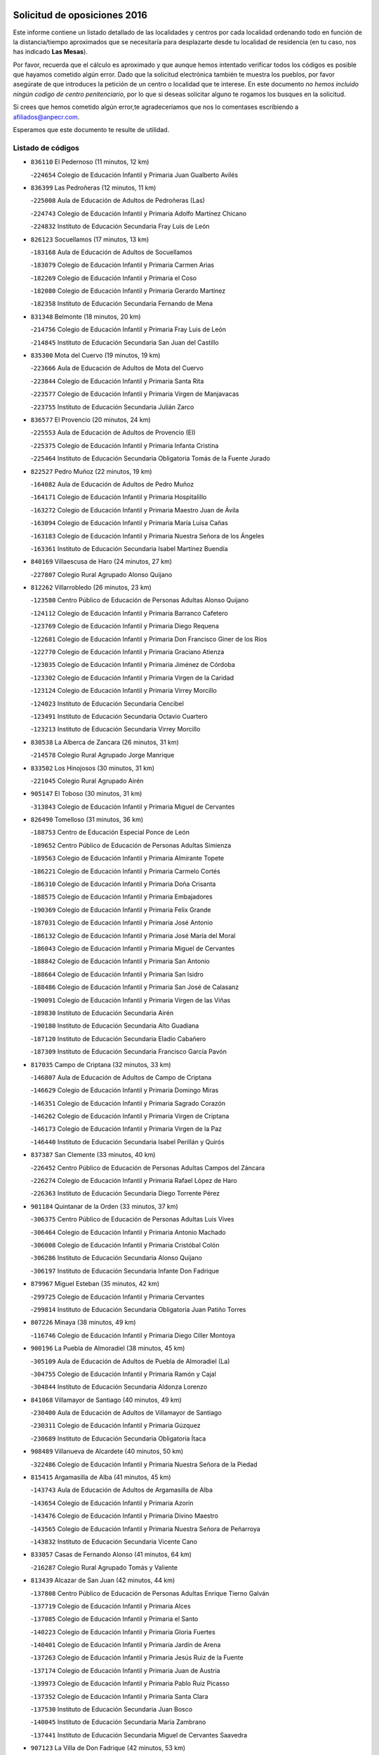 

.. image:: logo.png
   :align: center

Solicitud de oposiciones 2016
======================================================

  
  
Este informe contiene un listado detallado de las localidades y centros por cada
localidad ordenando todo en función de la distancia/tiempo aproximados que se
necesitaría para desplazarte desde tu localidad de residencia (en tu caso,
nos has indicado **Las Mesas**).

Por favor, recuerda que el cálculo es aproximado y que aunque hemos
intentado verificar todos los códigos es posible que hayamos cometido algún
error. Dado que la solicitud electrónica también te muestra los pueblos, por
favor asegúrate de que introduces la petición de un centro o localidad que
te interese. En este documento
*no hemos incluido ningún codigo de centro penitenciario*, por lo que si deseas
solicitar alguno te rogamos los busques en la solicitud.

Si crees que hemos cometido algún error,te agradeceríamos que nos lo comentases
escribiendo a afiliados@anpecr.com.

Esperamos que este documento te resulte de utilidad.



Listado de códigos
-------------------


- ``836110`` El Pedernoso  (11 minutos, 12 km)

  -``224654`` Colegio de Educación Infantil y Primaria Juan Gualberto Avilés
    

- ``836399`` Las Pedroñeras  (12 minutos, 11 km)

  -``225008`` Aula de Educación de Adultos de Pedroñeras (Las)
    

  -``224743`` Colegio de Educación Infantil y Primaria Adolfo Martínez Chicano
    

  -``224832`` Instituto de Educación Secundaria Fray Luis de León
    

- ``826123`` Socuellamos  (17 minutos, 13 km)

  -``183168`` Aula de Educación de Adultos de Socuellamos
    

  -``183079`` Colegio de Educación Infantil y Primaria Carmen Arias
    

  -``182269`` Colegio de Educación Infantil y Primaria el Coso
    

  -``182080`` Colegio de Educación Infantil y Primaria Gerardo Martínez
    

  -``182358`` Instituto de Educación Secundaria Fernando de Mena
    

- ``831348`` Belmonte  (18 minutos, 20 km)

  -``214756`` Colegio de Educación Infantil y Primaria Fray Luis de León
    

  -``214845`` Instituto de Educación Secundaria San Juan del Castillo
    

- ``835300`` Mota del Cuervo  (19 minutos, 19 km)

  -``223666`` Aula de Educación de Adultos de Mota del Cuervo
    

  -``223844`` Colegio de Educación Infantil y Primaria Santa Rita
    

  -``223577`` Colegio de Educación Infantil y Primaria Virgen de Manjavacas
    

  -``223755`` Instituto de Educación Secundaria Julián Zarco
    

- ``836577`` El Provencio  (20 minutos, 24 km)

  -``225553`` Aula de Educación de Adultos de Provencio (El)
    

  -``225375`` Colegio de Educación Infantil y Primaria Infanta Cristina
    

  -``225464`` Instituto de Educación Secundaria Obligatoria Tomás de la Fuente Jurado
    

- ``822527`` Pedro Muñoz  (22 minutos, 19 km)

  -``164082`` Aula de Educación de Adultos de Pedro Muñoz
    

  -``164171`` Colegio de Educación Infantil y Primaria Hospitalillo
    

  -``163272`` Colegio de Educación Infantil y Primaria Maestro Juan de Ávila
    

  -``163094`` Colegio de Educación Infantil y Primaria María Luisa Cañas
    

  -``163183`` Colegio de Educación Infantil y Primaria Nuestra Señora de los Ángeles
    

  -``163361`` Instituto de Educación Secundaria Isabel Martínez Buendía
    

- ``840169`` Villaescusa de Haro  (24 minutos, 27 km)

  -``227807`` Colegio Rural Agrupado Alonso Quijano
    

- ``812262`` Villarrobledo  (26 minutos, 23 km)

  -``123580`` Centro Público de Educación de Personas Adultas Alonso Quijano
    

  -``124112`` Colegio de Educación Infantil y Primaria Barranco Cafetero
    

  -``123769`` Colegio de Educación Infantil y Primaria Diego Requena
    

  -``122681`` Colegio de Educación Infantil y Primaria Don Francisco Giner de los Ríos
    

  -``122770`` Colegio de Educación Infantil y Primaria Graciano Atienza
    

  -``123035`` Colegio de Educación Infantil y Primaria Jiménez de Córdoba
    

  -``123302`` Colegio de Educación Infantil y Primaria Virgen de la Caridad
    

  -``123124`` Colegio de Educación Infantil y Primaria Virrey Morcillo
    

  -``124023`` Instituto de Educación Secundaria Cencibel
    

  -``123491`` Instituto de Educación Secundaria Octavio Cuartero
    

  -``123213`` Instituto de Educación Secundaria Virrey Morcillo
    

- ``830538`` La Alberca de Zancara  (26 minutos, 31 km)

  -``214578`` Colegio Rural Agrupado Jorge Manrique
    

- ``833502`` Los Hinojosos  (30 minutos, 31 km)

  -``221045`` Colegio Rural Agrupado Airén
    

- ``905147`` El Toboso  (30 minutos, 31 km)

  -``313843`` Colegio de Educación Infantil y Primaria Miguel de Cervantes
    

- ``826490`` Tomelloso  (31 minutos, 36 km)

  -``188753`` Centro de Educación Especial Ponce de León
    

  -``189652`` Centro Público de Educación de Personas Adultas Simienza
    

  -``189563`` Colegio de Educación Infantil y Primaria Almirante Topete
    

  -``186221`` Colegio de Educación Infantil y Primaria Carmelo Cortés
    

  -``186310`` Colegio de Educación Infantil y Primaria Doña Crisanta
    

  -``188575`` Colegio de Educación Infantil y Primaria Embajadores
    

  -``190369`` Colegio de Educación Infantil y Primaria Felix Grande
    

  -``187031`` Colegio de Educación Infantil y Primaria José Antonio
    

  -``186132`` Colegio de Educación Infantil y Primaria José María del Moral
    

  -``186043`` Colegio de Educación Infantil y Primaria Miguel de Cervantes
    

  -``188842`` Colegio de Educación Infantil y Primaria San Antonio
    

  -``188664`` Colegio de Educación Infantil y Primaria San Isidro
    

  -``188486`` Colegio de Educación Infantil y Primaria San José de Calasanz
    

  -``190091`` Colegio de Educación Infantil y Primaria Virgen de las Viñas
    

  -``189830`` Instituto de Educación Secundaria Airén
    

  -``190180`` Instituto de Educación Secundaria Alto Guadiana
    

  -``187120`` Instituto de Educación Secundaria Eladio Cabañero
    

  -``187309`` Instituto de Educación Secundaria Francisco García Pavón
    

- ``817035`` Campo de Criptana  (32 minutos, 33 km)

  -``146807`` Aula de Educación de Adultos de Campo de Criptana
    

  -``146629`` Colegio de Educación Infantil y Primaria Domingo Miras
    

  -``146351`` Colegio de Educación Infantil y Primaria Sagrado Corazón
    

  -``146262`` Colegio de Educación Infantil y Primaria Virgen de Criptana
    

  -``146173`` Colegio de Educación Infantil y Primaria Virgen de la Paz
    

  -``146440`` Instituto de Educación Secundaria Isabel Perillán y Quirós
    

- ``837387`` San Clemente  (33 minutos, 40 km)

  -``226452`` Centro Público de Educación de Personas Adultas Campos del Záncara
    

  -``226274`` Colegio de Educación Infantil y Primaria Rafael López de Haro
    

  -``226363`` Instituto de Educación Secundaria Diego Torrente Pérez
    

- ``901184`` Quintanar de la Orden  (33 minutos, 37 km)

  -``306375`` Centro Público de Educación de Personas Adultas Luis Vives
    

  -``306464`` Colegio de Educación Infantil y Primaria Antonio Machado
    

  -``306008`` Colegio de Educación Infantil y Primaria Cristóbal Colón
    

  -``306286`` Instituto de Educación Secundaria Alonso Quijano
    

  -``306197`` Instituto de Educación Secundaria Infante Don Fadrique
    

- ``879967`` Miguel Esteban  (35 minutos, 42 km)

  -``299725`` Colegio de Educación Infantil y Primaria Cervantes
    

  -``299814`` Instituto de Educación Secundaria Obligatoria Juan Patiño Torres
    

- ``807226`` Minaya  (38 minutos, 49 km)

  -``116746`` Colegio de Educación Infantil y Primaria Diego Ciller Montoya
    

- ``900196`` La Puebla de Almoradiel  (38 minutos, 45 km)

  -``305109`` Aula de Educación de Adultos de Puebla de Almoradiel (La)
    

  -``304755`` Colegio de Educación Infantil y Primaria Ramón y Cajal
    

  -``304844`` Instituto de Educación Secundaria Aldonza Lorenzo
    

- ``841068`` Villamayor de Santiago  (40 minutos, 49 km)

  -``230400`` Aula de Educación de Adultos de Villamayor de Santiago
    

  -``230311`` Colegio de Educación Infantil y Primaria Gúzquez
    

  -``230689`` Instituto de Educación Secundaria Obligatoria Ítaca
    

- ``908489`` Villanueva de Alcardete  (40 minutos, 50 km)

  -``322486`` Colegio de Educación Infantil y Primaria Nuestra Señora de la Piedad
    

- ``815415`` Argamasilla de Alba  (41 minutos, 45 km)

  -``143743`` Aula de Educación de Adultos de Argamasilla de Alba
    

  -``143654`` Colegio de Educación Infantil y Primaria Azorín
    

  -``143476`` Colegio de Educación Infantil y Primaria Divino Maestro
    

  -``143565`` Colegio de Educación Infantil y Primaria Nuestra Señora de Peñarroya
    

  -``143832`` Instituto de Educación Secundaria Vicente Cano
    

- ``833057`` Casas de Fernando Alonso  (41 minutos, 64 km)

  -``216287`` Colegio Rural Agrupado Tomás y Valiente
    

- ``813439`` Alcazar de San Juan  (42 minutos, 44 km)

  -``137808`` Centro Público de Educación de Personas Adultas Enrique Tierno Galván
    

  -``137719`` Colegio de Educación Infantil y Primaria Alces
    

  -``137085`` Colegio de Educación Infantil y Primaria el Santo
    

  -``140223`` Colegio de Educación Infantil y Primaria Gloria Fuertes
    

  -``140401`` Colegio de Educación Infantil y Primaria Jardín de Arena
    

  -``137263`` Colegio de Educación Infantil y Primaria Jesús Ruiz de la Fuente
    

  -``137174`` Colegio de Educación Infantil y Primaria Juan de Austria
    

  -``139973`` Colegio de Educación Infantil y Primaria Pablo Ruiz Picasso
    

  -``137352`` Colegio de Educación Infantil y Primaria Santa Clara
    

  -``137530`` Instituto de Educación Secundaria Juan Bosco
    

  -``140045`` Instituto de Educación Secundaria María Zambrano
    

  -``137441`` Instituto de Educación Secundaria Miguel de Cervantes Saavedra
    

- ``907123`` La Villa de Don Fadrique  (42 minutos, 53 km)

  -``320866`` Colegio de Educación Infantil y Primaria Ramón y Cajal
    

  -``320955`` Instituto de Educación Secundaria Obligatoria Leonor de Guzmán
    

- ``837565`` Sisante  (45 minutos, 63 km)

  -``226630`` Colegio de Educación Infantil y Primaria Fernández Turégano
    

  -``226819`` Instituto de Educación Secundaria Obligatoria Camino Romano
    

- ``859982`` Corral de Almaguer  (46 minutos, 60 km)

  -``285319`` Colegio de Educación Infantil y Primaria Nuestra Señora de la Muela
    

  -``286129`` Instituto de Educación Secundaria la Besana
    

- ``901095`` Quero  (47 minutos, 57 km)

  -``305832`` Colegio de Educación Infantil y Primaria Santiago Cabañas
    

- ``808214`` Ossa de Montiel  (48 minutos, 57 km)

  -``118277`` Aula de Educación de Adultos de Ossa de Montiel
    

  -``118099`` Colegio de Educación Infantil y Primaria Enriqueta Sánchez
    

  -``118188`` Instituto de Educación Secundaria Obligatoria Belerma
    

- ``810286`` La Roda  (48 minutos, 75 km)

  -``120338`` Aula de Educación de Adultos de Roda (La)
    

  -``119443`` Colegio de Educación Infantil y Primaria José Antonio
    

  -``119532`` Colegio de Educación Infantil y Primaria Juan Ramón Ramírez
    

  -``120249`` Colegio de Educación Infantil y Primaria Miguel Hernández
    

  -``120060`` Colegio de Educación Infantil y Primaria Tomás Navarro Tomás
    

  -``119621`` Instituto de Educación Secundaria Doctor Alarcón Santón
    

  -``119710`` Instituto de Educación Secundaria Maestro Juan Rubio
    

- ``834045`` Honrubia  (48 minutos, 68 km)

  -``221134`` Colegio Rural Agrupado los Girasoles
    

- ``807593`` Munera  (49 minutos, 54 km)

  -``117378`` Aula de Educación de Adultos de Munera
    

  -``117289`` Colegio de Educación Infantil y Primaria Cervantes
    

  -``117467`` Instituto de Educación Secundaria Obligatoria Bodas de Camacho
    

- ``820362`` Herencia  (49 minutos, 56 km)

  -``155350`` Aula de Educación de Adultos de Herencia
    

  -``155172`` Colegio de Educación Infantil y Primaria Carrasco Alcalde
    

  -``155261`` Instituto de Educación Secundaria Hermógenes Rodríguez
    

- ``907301`` Villafranca de los Caballeros  (49 minutos, 60 km)

  -``321587`` Colegio de Educación Infantil y Primaria Miguel de Cervantes
    

  -``321676`` Instituto de Educación Secundaria Obligatoria la Falcata
    

- ``818023`` Cinco Casas  (50 minutos, 57 km)

  -``147617`` Colegio Rural Agrupado Alciares
    

- ``837298`` Saelices  (51 minutos, 66 km)

  -``226185`` Colegio Rural Agrupado Segóbriga
    

- ``854486`` Cabezamesada  (52 minutos, 68 km)

  -``274333`` Colegio de Educación Infantil y Primaria Alonso de Cárdenas
    

- ``856006`` Camuñas  (53 minutos, 68 km)

  -``277308`` Colegio de Educación Infantil y Primaria Cardenal Cisneros
    

- ``821539`` Manzanares  (54 minutos, 80 km)

  -``157426`` Centro Público de Educación de Personas Adultas San Blas
    

  -``156894`` Colegio de Educación Infantil y Primaria Altagracia
    

  -``156705`` Colegio de Educación Infantil y Primaria Divina Pastora
    

  -``157515`` Colegio de Educación Infantil y Primaria Enrique Tierno Galván
    

  -``157337`` Colegio de Educación Infantil y Primaria la Candelaria
    

  -``157248`` Instituto de Educación Secundaria Azuer
    

  -``157159`` Instituto de Educación Secundaria Pedro Álvarez Sotomayor
    

- ``832514`` Casas de Benitez  (54 minutos, 74 km)

  -``216198`` Colegio Rural Agrupado Molinos del Júcar
    

- ``841335`` Villares del Saz  (54 minutos, 77 km)

  -``231121`` Colegio Rural Agrupado el Quijote
    

  -``231032`` Instituto de Educación Secundaria los Sauces
    

- ``907212`` Villacañas  (54 minutos, 67 km)

  -``321498`` Aula de Educación de Adultos de Villacañas
    

  -``321031`` Colegio de Educación Infantil y Primaria Santa Bárbara
    

  -``321309`` Instituto de Educación Secundaria Enrique de Arfe
    

  -``321120`` Instituto de Educación Secundaria Garcilaso de la Vega
    

- ``805428`` La Gineta  (55 minutos, 94 km)

  -``113771`` Colegio de Educación Infantil y Primaria Mariano Munera
    

- ``822071`` Membrilla  (55 minutos, 84 km)

  -``157882`` Aula de Educación de Adultos de Membrilla
    

  -``157793`` Colegio de Educación Infantil y Primaria San José de Calasanz
    

  -``157604`` Colegio de Educación Infantil y Primaria Virgen del Espino
    

  -``159958`` Instituto de Educación Secundaria Marmaria
    

- ``834134`` Horcajo de Santiago  (55 minutos, 68 km)

  -``221312`` Aula de Educación de Adultos de Horcajo de Santiago
    

  -``221223`` Colegio de Educación Infantil y Primaria José Montalvo
    

  -``221401`` Instituto de Educación Secundaria Orden de Santiago
    

- ``865194`` Lillo  (55 minutos, 70 km)

  -``294318`` Colegio de Educación Infantil y Primaria Marcelino Murillo
    

- ``811541`` Villalgordo del Júcar  (56 minutos, 88 km)

  -``122136`` Colegio de Educación Infantil y Primaria San Roque
    

- ``825224`` Ruidera  (56 minutos, 70 km)

  -``180004`` Colegio de Educación Infantil y Primaria Juan Aguilar Molina
    

- ``826212`` La Solana  (57 minutos, 76 km)

  -``184245`` Colegio de Educación Infantil y Primaria el Humilladero
    

  -``184067`` Colegio de Educación Infantil y Primaria el Santo
    

  -``185233`` Colegio de Educación Infantil y Primaria Federico Romero
    

  -``184334`` Colegio de Educación Infantil y Primaria Javier Paulino Pérez
    

  -``185055`` Colegio de Educación Infantil y Primaria la Moheda
    

  -``183346`` Colegio de Educación Infantil y Primaria Romero Peña
    

  -``183257`` Colegio de Educación Infantil y Primaria Sagrado Corazón
    

  -``185144`` Instituto de Educación Secundaria Clara Campoamor
    

  -``184156`` Instituto de Educación Secundaria Modesto Navarro
    

- ``837476`` San Lorenzo de la Parrilla  (57 minutos, 75 km)

  -``226541`` Colegio Rural Agrupado Gloria Fuertes
    

- ``910094`` Villatobas  (57 minutos, 88 km)

  -``323018`` Colegio de Educación Infantil y Primaria Sagrado Corazón de Jesús
    

- ``803085`` Barrax  (58 minutos, 71 km)

  -``110251`` Aula de Educación de Adultos de Barrax
    

  -``110162`` Colegio de Educación Infantil y Primaria Benjamín Palencia
    

- ``818201`` Consolacion  (59 minutos, 95 km)

  -``153007`` Colegio de Educación Infantil y Primaria Virgen de Consolación
    

- ``833146`` Casasimarro  (59 minutos, 84 km)

  -``216465`` Aula de Educación de Adultos de Casasimarro
    

  -``216376`` Colegio de Educación Infantil y Primaria Luis de Mateo
    

  -``216554`` Instituto de Educación Secundaria Obligatoria Publio López Mondejar
    

- ``865372`` Madridejos  (59 minutos, 76 km)

  -``296027`` Aula de Educación de Adultos de Madridejos
    

  -``296116`` Centro de Educación Especial Mingoliva
    

  -``295128`` Colegio de Educación Infantil y Primaria Garcilaso de la Vega
    

  -``295306`` Colegio de Educación Infantil y Primaria Santa Ana
    

  -``295217`` Instituto de Educación Secundaria Valdehierro
    

- ``803352`` El Bonillo  (1h, 65 km)

  -``110896`` Aula de Educación de Adultos de Bonillo (El)
    

  -``110618`` Colegio de Educación Infantil y Primaria Antón Díaz
    

  -``110707`` Instituto de Educación Secundaria las Sabinas
    

- ``821172`` Llanos del Caudillo  (1h, 73 km)

  -``156071`` Colegio de Educación Infantil y Primaria el Oasis
    

- ``825402`` San Carlos del Valle  (1h, 86 km)

  -``180282`` Colegio de Educación Infantil y Primaria San Juan Bosco
    

- ``832425`` Carrascosa del Campo  (1h, 82 km)

  -``216009`` Aula de Educación de Adultos de Carrascosa del Campo
    

- ``833324`` Fuente de Pedro Naharro  (1h, 76 km)

  -``220780`` Colegio Rural Agrupado Retama
    

- ``859893`` Consuegra  (1h, 81 km)

  -``285130`` Centro Público de Educación de Personas Adultas Castillo de Consuegra
    

  -``284320`` Colegio de Educación Infantil y Primaria Miguel de Cervantes
    

  -``284231`` Colegio de Educación Infantil y Primaria Santísimo Cristo de la Vera Cruz
    

  -``285041`` Instituto de Educación Secundaria Consaburum
    

- ``889865`` Noblejas  (1h, 100 km)

  -``301691`` Aula de Educación de Adultos de Noblejas
    

  -``301502`` Colegio de Educación Infantil y Primaria Santísimo Cristo de las Injurias
    

- ``806416`` Lezuza  (1h 1min, 70 km)

  -``116012`` Aula de Educación de Adultos de Lezuza
    

  -``115847`` Colegio Rural Agrupado Camino de Aníbal
    

- ``836021`` Palomares del Campo  (1h 1min, 71 km)

  -``224565`` Colegio Rural Agrupado San José de Calasanz
    

- ``839908`` Valverde de Jucar  (1h 1min, 82 km)

  -``227718`` Colegio Rural Agrupado Ribera del Júcar
    

- ``841157`` Villanueva de la Jara  (1h 1min, 85 km)

  -``230778`` Colegio de Educación Infantil y Primaria Hermenegildo Moreno
    

  -``230867`` Instituto de Educación Secundaria Obligatoria de Villanueva de la Jara
    

- ``898408`` Ocaña  (1h 2min, 103 km)

  -``302868`` Centro Público de Educación de Personas Adultas Gutierre de Cárdenas
    

  -``303122`` Colegio de Educación Infantil y Primaria Pastor Poeta
    

  -``302401`` Colegio de Educación Infantil y Primaria San José de Calasanz
    

  -``302590`` Instituto de Educación Secundaria Alonso de Ercilla
    

  -``302779`` Instituto de Educación Secundaria Miguel Hernández
    

- ``902083`` El Romeral  (1h 2min, 84 km)

  -``307185`` Colegio de Educación Infantil y Primaria Silvano Cirujano
    

- ``814427`` Alhambra  (1h 3min, 91 km)

  -``141122`` Colegio de Educación Infantil y Primaria Nuestra Señora de Fátima
    

- ``830260`` Villarta de San Juan  (1h 3min, 74 km)

  -``199828`` Colegio de Educación Infantil y Primaria Nuestra Señora de la Paz
    

- ``860232`` Dosbarrios  (1h 3min, 102 km)

  -``287028`` Colegio de Educación Infantil y Primaria San Isidro Labrador
    

- ``905058`` Tembleque  (1h 3min, 83 km)

  -``313754`` Colegio de Educación Infantil y Primaria Antonia González
    

- ``835589`` Motilla del Palancar  (1h 4min, 100 km)

  -``224387`` Centro Público de Educación de Personas Adultas Cervantes
    

  -``224109`` Colegio de Educación Infantil y Primaria San Gil Abad
    

  -``224298`` Instituto de Educación Secundaria Jorge Manrique
    

- ``909655`` Villarrubia de Santiago  (1h 4min, 105 km)

  -``322664`` Colegio de Educación Infantil y Primaria Nuestra Señora del Castellar
    

- ``811185`` Tarazona de la Mancha  (1h 5min, 101 km)

  -``121237`` Aula de Educación de Adultos de Tarazona de la Mancha
    

  -``121059`` Colegio de Educación Infantil y Primaria Eduardo Sanchiz
    

  -``121148`` Instituto de Educación Secundaria José Isbert
    

- ``838731`` Tarancon  (1h 5min, 88 km)

  -``227173`` Centro Público de Educación de Personas Adultas Altomira
    

  -``227084`` Colegio de Educación Infantil y Primaria Duque de Riánsares
    

  -``227262`` Colegio de Educación Infantil y Primaria Gloria Fuertes
    

  -``227351`` Instituto de Educación Secundaria la Hontanilla
    

- ``819745`` Daimiel  (1h 7min, 108 km)

  -``154273`` Centro Público de Educación de Personas Adultas Miguel de Cervantes
    

  -``154362`` Colegio de Educación Infantil y Primaria Albuera
    

  -``154184`` Colegio de Educación Infantil y Primaria Calatrava
    

  -``153552`` Colegio de Educación Infantil y Primaria Infante Don Felipe
    

  -``153641`` Colegio de Educación Infantil y Primaria la Espinosa
    

  -``153463`` Colegio de Educación Infantil y Primaria San Isidro
    

  -``154095`` Instituto de Educación Secundaria Juan D&#39;Opazo
    

  -``153730`` Instituto de Educación Secundaria Ojos del Guadiana
    

- ``839819`` Valera de Abajo  (1h 7min, 90 km)

  -``227440`` Colegio de Educación Infantil y Primaria Virgen del Rosario
    

  -``227629`` Instituto de Educación Secundaria Duque de Alarcón
    

- ``815326`` Arenas de San Juan  (1h 8min, 82 km)

  -``143387`` Colegio Rural Agrupado de Arenas de San Juan
    

- ``823515`` Pozo de la Serna  (1h 8min, 93 km)

  -``167146`` Colegio de Educación Infantil y Primaria Sagrado Corazón
    

- ``828655`` Valdepeñas  (1h 8min, 111 km)

  -``195131`` Centro de Educación Especial María Luisa Navarro Margati
    

  -``194232`` Centro Público de Educación de Personas Adultas Francisco de Quevedo
    

  -``192256`` Colegio de Educación Infantil y Primaria Jesús Baeza
    

  -``193066`` Colegio de Educación Infantil y Primaria Jesús Castillo
    

  -``192345`` Colegio de Educación Infantil y Primaria Lorenzo Medina
    

  -``193155`` Colegio de Educación Infantil y Primaria Lucero
    

  -``193244`` Colegio de Educación Infantil y Primaria Luis Palacios
    

  -``194143`` Colegio de Educación Infantil y Primaria Maestro Juan Alcaide
    

  -``193333`` Instituto de Educación Secundaria Bernardo de Balbuena
    

  -``194321`` Instituto de Educación Secundaria Francisco Nieva
    

  -``194054`` Instituto de Educación Secundaria Gregorio Prieto
    

- ``863118`` La Guardia  (1h 8min, 87 km)

  -``290355`` Colegio de Educación Infantil y Primaria Valentín Escobar
    

- ``817213`` Carrizosa  (1h 9min, 101 km)

  -``147161`` Colegio de Educación Infantil y Primaria Virgen del Salido
    

- ``899129`` Ontigola  (1h 9min, 115 km)

  -``303300`` Colegio de Educación Infantil y Primaria Virgen del Rosario
    

- ``903071`` Santa Cruz de la Zarza  (1h 9min, 89 km)

  -``307630`` Colegio de Educación Infantil y Primaria Eduardo Palomo Rodríguez
    

  -``307819`` Instituto de Educación Secundaria Obligatoria Velsinia
    

- ``833413`` Graja de Iniesta  (1h 10min, 118 km)

  -``220969`` Colegio Rural Agrupado Camino Real de Levante
    

- ``906224`` Urda  (1h 10min, 95 km)

  -``320043`` Colegio de Educación Infantil y Primaria Santo Cristo
    

- ``910450`` Yepes  (1h 10min, 115 km)

  -``323741`` Colegio de Educación Infantil y Primaria Rafael García Valiño
    

  -``323830`` Instituto de Educación Secundaria Carpetania
    

- ``801376`` Albacete  (1h 11min, 113 km)

  -``106848`` Aula de Educación de Adultos de Albacete
    

  -``103873`` Centro de Educación Especial Eloy Camino
    

  -``104049`` Centro Público de Educación de Personas Adultas los Llanos
    

  -``103695`` Colegio de Educación Infantil y Primaria Ana Soto
    

  -``103239`` Colegio de Educación Infantil y Primaria Antonio Machado
    

  -``103417`` Colegio de Educación Infantil y Primaria Benjamín Palencia
    

  -``100442`` Colegio de Educación Infantil y Primaria Carlos V
    

  -``103328`` Colegio de Educación Infantil y Primaria Castilla-la Mancha
    

  -``100620`` Colegio de Educación Infantil y Primaria Cervantes
    

  -``100531`` Colegio de Educación Infantil y Primaria Cristóbal Colón
    

  -``100809`` Colegio de Educación Infantil y Primaria Cristóbal Valera
    

  -``100998`` Colegio de Educación Infantil y Primaria Diego Velázquez
    

  -``101074`` Colegio de Educación Infantil y Primaria Doctor Fleming
    

  -``103506`` Colegio de Educación Infantil y Primaria Federico Mayor Zaragoza
    

  -``105493`` Colegio de Educación Infantil y Primaria Feria-Isabel Bonal
    

  -``106570`` Colegio de Educación Infantil y Primaria Francisco Giner de los Ríos
    

  -``106203`` Colegio de Educación Infantil y Primaria Gloria Fuertes
    

  -``101252`` Colegio de Educación Infantil y Primaria Inmaculada Concepción
    

  -``105037`` Colegio de Educación Infantil y Primaria José Prat García
    

  -``105215`` Colegio de Educación Infantil y Primaria José Salustiano Serna
    

  -``106114`` Colegio de Educación Infantil y Primaria la Paz
    

  -``101341`` Colegio de Educación Infantil y Primaria María de los Llanos Martínez
    

  -``104316`` Colegio de Educación Infantil y Primaria Parque Sur
    

  -``104227`` Colegio de Educación Infantil y Primaria Pedro Simón Abril
    

  -``101430`` Colegio de Educación Infantil y Primaria Príncipe Felipe
    

  -``101619`` Colegio de Educación Infantil y Primaria Reina Sofía
    

  -``104594`` Colegio de Educación Infantil y Primaria San Antón
    

  -``101708`` Colegio de Educación Infantil y Primaria San Fernando
    

  -``101897`` Colegio de Educación Infantil y Primaria San Fulgencio
    

  -``104138`` Colegio de Educación Infantil y Primaria San Pablo
    

  -``101163`` Colegio de Educación Infantil y Primaria Severo Ochoa
    

  -``104772`` Colegio de Educación Infantil y Primaria Villacerrada
    

  -``102062`` Colegio de Educación Infantil y Primaria Virgen de los Llanos
    

  -``105126`` Instituto de Educación Secundaria Al-Basit
    

  -``102240`` Instituto de Educación Secundaria Alto de los Molinos
    

  -``103784`` Instituto de Educación Secundaria Amparo Sanz
    

  -``102607`` Instituto de Educación Secundaria Andrés de Vandelvira
    

  -``102429`` Instituto de Educación Secundaria Bachiller Sabuco
    

  -``104683`` Instituto de Educación Secundaria Diego de Siloé
    

  -``102796`` Instituto de Educación Secundaria Don Bosco
    

  -``105760`` Instituto de Educación Secundaria Federico García Lorca
    

  -``105304`` Instituto de Educación Secundaria Julio Rey Pastor
    

  -``104405`` Instituto de Educación Secundaria Leonardo Da Vinci
    

  -``102151`` Instituto de Educación Secundaria los Olmos
    

  -``102885`` Instituto de Educación Secundaria Parque Lineal
    

  -``105582`` Instituto de Educación Secundaria Ramón y Cajal
    

  -``102518`` Instituto de Educación Secundaria Tomás Navarro Tomás
    

  -``103050`` Instituto de Educación Secundaria Universidad Laboral
    

  -``106759`` Sección de Instituto de Educación Secundaria de Albacete
    

- ``803530`` Casas de Juan Nuñez  (1h 11min, 113 km)

  -``111061`` Colegio de Educación Infantil y Primaria San Pedro Apóstol
    

- ``829643`` Villahermosa  (1h 11min, 85 km)

  -``196219`` Colegio de Educación Infantil y Primaria San Agustín
    

- ``831259`` Barajas de Melo  (1h 11min, 101 km)

  -``214667`` Colegio Rural Agrupado Fermín Caballero
    

- ``834223`` Huete  (1h 11min, 96 km)

  -``221868`` Aula de Educación de Adultos de Huete
    

  -``221779`` Colegio Rural Agrupado Campos de la Alcarria
    

  -``221590`` Instituto de Educación Secundaria Obligatoria Ciudad de Luna
    

- ``807048`` Madrigueras  (1h 12min, 112 km)

  -``116568`` Aula de Educación de Adultos de Madrigueras
    

  -``116290`` Colegio de Educación Infantil y Primaria Constitución Española
    

  -``116479`` Instituto de Educación Secundaria Río Júcar
    

- ``827111`` Torralba de Calatrava  (1h 12min, 116 km)

  -``191268`` Colegio de Educación Infantil y Primaria Cristo del Consuelo
    

- ``831526`` Campillo de Altobuey  (1h 12min, 112 km)

  -``215299`` Colegio Rural Agrupado los Pinares
    

- ``837109`` Quintanar del Rey  (1h 12min, 100 km)

  -``225820`` Aula de Educación de Adultos de Quintanar del Rey
    

  -``226096`` Colegio de Educación Infantil y Primaria Paula Soler Sanchiz
    

  -``225642`` Colegio de Educación Infantil y Primaria Valdemembra
    

  -``225731`` Instituto de Educación Secundaria Fernando de los Ríos
    

- ``840258`` Villagarcia del Llano  (1h 12min, 111 km)

  -``230044`` Colegio de Educación Infantil y Primaria Virrey Núñez de Haro
    

- ``858805`` Ciruelos  (1h 12min, 121 km)

  -``283243`` Colegio de Educación Infantil y Primaria Santísimo Cristo de la Misericordia
    

- ``906046`` Turleque  (1h 12min, 96 km)

  -``318616`` Colegio de Educación Infantil y Primaria Fernán González
    

- ``802542`` Balazote  (1h 13min, 90 km)

  -``109812`` Aula de Educación de Adultos de Balazote
    

  -``109723`` Colegio de Educación Infantil y Primaria Nuestra Señora del Rosario
    

  -``110073`` Instituto de Educación Secundaria Obligatoria Vía Heraclea
    

- ``816225`` Bolaños de Calatrava  (1h 13min, 113 km)

  -``145274`` Aula de Educación de Adultos de Bolaños de Calatrava
    

  -``144731`` Colegio de Educación Infantil y Primaria Arzobispo Calzado
    

  -``144642`` Colegio de Educación Infantil y Primaria Fernando III el Santo
    

  -``145185`` Colegio de Educación Infantil y Primaria Molino de Viento
    

  -``144820`` Colegio de Educación Infantil y Primaria Virgen del Monte
    

  -``145096`` Instituto de Educación Secundaria Berenguela de Castilla
    

- ``830082`` Villanueva de los Infantes  (1h 13min, 106 km)

  -``198651`` Centro Público de Educación de Personas Adultas Miguel de Cervantes
    

  -``197396`` Colegio de Educación Infantil y Primaria Arqueólogo García Bellido
    

  -``198473`` Instituto de Educación Secundaria Francisco de Quevedo
    

  -``198562`` Instituto de Educación Secundaria Ramón Giraldo
    

- ``834312`` Iniesta  (1h 13min, 103 km)

  -``222211`` Aula de Educación de Adultos de Iniesta
    

  -``222122`` Colegio de Educación Infantil y Primaria María Jover
    

  -``222033`` Instituto de Educación Secundaria Cañada de la Encina
    

- ``814249`` Alcubillas  (1h 14min, 102 km)

  -``140957`` Colegio de Educación Infantil y Primaria Nuestra Señora del Rosario
    

- ``866271`` Manzaneque  (1h 14min, 110 km)

  -``297015`` Colegio de Educación Infantil y Primaria Álvarez de Toledo
    

- ``817124`` Carrion de Calatrava  (1h 15min, 124 km)

  -``147072`` Colegio de Educación Infantil y Primaria Nuestra Señora de la Encarnación
    

- ``830171`` Villarrubia de los Ojos  (1h 15min, 90 km)

  -``199739`` Aula de Educación de Adultos de Villarrubia de los Ojos
    

  -``198740`` Colegio de Educación Infantil y Primaria Rufino Blanco
    

  -``199461`` Colegio de Educación Infantil y Primaria Virgen de la Sierra
    

  -``199550`` Instituto de Educación Secundaria Guadiana
    

- ``804340`` Chinchilla de Monte-Aragon  (1h 16min, 128 km)

  -``112783`` Aula de Educación de Adultos de Chinchilla de Monte-Aragon
    

  -``112505`` Colegio de Educación Infantil y Primaria Alcalde Galindo
    

  -``112694`` Instituto de Educación Secundaria Obligatoria Cinxella
    

- ``810464`` San Pedro  (1h 16min, 92 km)

  -``120605`` Colegio de Educación Infantil y Primaria Margarita Sotos
    

- ``835122`` Minglanilla  (1h 16min, 127 km)

  -``223110`` Colegio de Educación Infantil y Primaria Princesa Sofía
    

  -``223399`` Instituto de Educación Secundaria Obligatoria Puerta de Castilla
    

- ``840525`` Villalpardo  (1h 16min, 129 km)

  -``230222`` Colegio Rural Agrupado Manchuela
    

- ``904248`` Seseña Nuevo  (1h 16min, 131 km)

  -``310323`` Centro Público de Educación de Personas Adultas de Seseña Nuevo
    

  -``310412`` Colegio de Educación Infantil y Primaria el Quiñón
    

  -``310145`` Colegio de Educación Infantil y Primaria Fernando de Rojas
    

  -``310234`` Colegio de Educación Infantil y Primaria Gloria Fuertes
    

- ``826034`` Santa Cruz de Mudela  (1h 17min, 130 km)

  -``181270`` Aula de Educación de Adultos de Santa Cruz de Mudela
    

  -``181092`` Colegio de Educación Infantil y Primaria Cervantes
    

  -``181181`` Instituto de Educación Secundaria Máximo Laguna
    

- ``888699`` Mora  (1h 17min, 113 km)

  -``300425`` Aula de Educación de Adultos de Mora
    

  -``300247`` Colegio de Educación Infantil y Primaria Fernando Martín
    

  -``300158`` Colegio de Educación Infantil y Primaria José Ramón Villa
    

  -``300336`` Instituto de Educación Secundaria Peñas Negras
    

- ``908578`` Villanueva de Bogas  (1h 17min, 103 km)

  -``322575`` Colegio de Educación Infantil y Primaria Santa Ana
    

- ``807137`` Mahora  (1h 18min, 118 km)

  -``116657`` Colegio de Educación Infantil y Primaria Nuestra Señora de Gracia
    

- ``808581`` Pozo Cañada  (1h 18min, 139 km)

  -``118633`` Aula de Educación de Adultos de Pozo Cañada
    

  -``118544`` Colegio de Educación Infantil y Primaria Virgen del Rosario
    

  -``118722`` Instituto de Educación Secundaria Obligatoria Alfonso Iniesta
    

- ``810197`` Robledo  (1h 18min, 91 km)

  -``119354`` Colegio Rural Agrupado Sierra de Alcaraz
    

- ``810553`` Santa Ana  (1h 18min, 96 km)

  -``120794`` Colegio de Educación Infantil y Primaria Pedro Simón Abril
    

- ``834590`` Ledaña  (1h 18min, 123 km)

  -``222678`` Colegio de Educación Infantil y Primaria San Roque
    

- ``841246`` Villar de Olalla  (1h 18min, 107 km)

  -``230956`` Colegio Rural Agrupado Elena Fortún
    

- ``864106`` Huerta de Valdecarabanos  (1h 18min, 103 km)

  -``291343`` Colegio de Educación Infantil y Primaria Virgen del Rosario de Pastores
    

- ``809847`` Pozuelo  (1h 19min, 100 km)

  -``119087`` Colegio Rural Agrupado los Llanos
    

- ``818112`` Ciudad Real  (1h 19min, 133 km)

  -``150677`` Centro de Educación Especial Puerta de Santa María
    

  -``151665`` Centro Público de Educación de Personas Adultas Antonio Gala
    

  -``147706`` Colegio de Educación Infantil y Primaria Alcalde José Cruz Prado
    

  -``152742`` Colegio de Educación Infantil y Primaria Alcalde José Maestro
    

  -``150032`` Colegio de Educación Infantil y Primaria Ángel Andrade
    

  -``151020`` Colegio de Educación Infantil y Primaria Carlos Eraña
    

  -``152019`` Colegio de Educación Infantil y Primaria Carlos Vázquez
    

  -``149960`` Colegio de Educación Infantil y Primaria Ciudad Jardín
    

  -``152386`` Colegio de Educación Infantil y Primaria Cristóbal Colón
    

  -``152831`` Colegio de Educación Infantil y Primaria Don Quijote
    

  -``150121`` Colegio de Educación Infantil y Primaria Dulcinea del Toboso
    

  -``152108`` Colegio de Educación Infantil y Primaria Ferroviario
    

  -``150499`` Colegio de Educación Infantil y Primaria Jorge Manrique
    

  -``150210`` Colegio de Educación Infantil y Primaria José María de la Fuente
    

  -``151487`` Colegio de Educación Infantil y Primaria Juan Alcaide
    

  -``152653`` Colegio de Educación Infantil y Primaria María de Pacheco
    

  -``151398`` Colegio de Educación Infantil y Primaria Miguel de Cervantes
    

  -``147895`` Colegio de Educación Infantil y Primaria Pérez Molina
    

  -``150588`` Colegio de Educación Infantil y Primaria Pío XII
    

  -``152564`` Colegio de Educación Infantil y Primaria Santo Tomás de Villanueva Nº 16
    

  -``152475`` Instituto de Educación Secundaria Atenea
    

  -``151576`` Instituto de Educación Secundaria Hernán Pérez del Pulgar
    

  -``150766`` Instituto de Educación Secundaria Maestre de Calatrava
    

  -``150855`` Instituto de Educación Secundaria Maestro Juan de Ávila
    

  -``150944`` Instituto de Educación Secundaria Santa María de Alarcos
    

  -``152297`` Instituto de Educación Secundaria Torreón del Alcázar
    

- ``822349`` Montiel  (1h 19min, 92 km)

  -``161385`` Colegio de Educación Infantil y Primaria Gutiérrez de la Vega
    

- ``867170`` Mascaraque  (1h 19min, 119 km)

  -``297382`` Colegio de Educación Infantil y Primaria Juan de Padilla
    

- ``908111`` Villaminaya  (1h 19min, 119 km)

  -``322208`` Colegio de Educación Infantil y Primaria Santo Domingo de Silos
    

- ``801287`` Aguas Nuevas  (1h 20min, 133 km)

  -``100264`` Colegio de Educación Infantil y Primaria San Isidro Labrador
    

  -``100353`` Instituto de Educación Secundaria Pinar de Salomón
    

- ``819656`` Cozar  (1h 20min, 115 km)

  -``153374`` Colegio de Educación Infantil y Primaria Santísimo Cristo de la Veracruz
    

- ``821350`` Malagon  (1h 20min, 130 km)

  -``156616`` Aula de Educación de Adultos de Malagon
    

  -``156349`` Colegio de Educación Infantil y Primaria Cañada Real
    

  -``156438`` Colegio de Educación Infantil y Primaria Santa Teresa
    

  -``156527`` Instituto de Educación Secundaria Estados del Duque
    

- ``899218`` Orgaz  (1h 20min, 117 km)

  -``303589`` Colegio de Educación Infantil y Primaria Conde de Orgaz
    

- ``904159`` Seseña  (1h 20min, 133 km)

  -``308440`` Colegio de Educación Infantil y Primaria Gabriel Uriarte
    

  -``310056`` Colegio de Educación Infantil y Primaria Juan Carlos I
    

  -``308807`` Colegio de Educación Infantil y Primaria Sisius
    

  -``308718`` Instituto de Educación Secundaria las Salinas
    

  -``308629`` Instituto de Educación Secundaria Margarita Salas
    

- ``910272`` Los Yebenes  (1h 20min, 109 km)

  -``323563`` Aula de Educación de Adultos de Yebenes (Los)
    

  -``323385`` Colegio de Educación Infantil y Primaria San José de Calasanz
    

  -``323474`` Instituto de Educación Secundaria Guadalerzas
    

- ``822160`` Miguelturra  (1h 21min, 133 km)

  -``161107`` Aula de Educación de Adultos de Miguelturra
    

  -``161018`` Colegio de Educación Infantil y Primaria Benito Pérez Galdós
    

  -``161296`` Colegio de Educación Infantil y Primaria Clara Campoamor
    

  -``160119`` Colegio de Educación Infantil y Primaria el Pradillo
    

  -``160208`` Colegio de Educación Infantil y Primaria Santísimo Cristo de la Misericordia
    

  -``160397`` Instituto de Educación Secundaria Campo de Calatrava
    

- ``823337`` Poblete  (1h 21min, 138 km)

  -``166158`` Colegio de Educación Infantil y Primaria la Alameda
    

- ``852310`` Añover de Tajo  (1h 21min, 132 km)

  -``270370`` Colegio de Educación Infantil y Primaria Conde de Mayalde
    

  -``271091`` Instituto de Educación Secundaria San Blas
    

- ``811452`` Valdeganga  (1h 22min, 135 km)

  -``122047`` Colegio Rural Agrupado Nuestra Señora del Rosario
    

- ``815059`` Almagro  (1h 22min, 123 km)

  -``142577`` Aula de Educación de Adultos de Almagro
    

  -``142021`` Colegio de Educación Infantil y Primaria Diego de Almagro
    

  -``141856`` Colegio de Educación Infantil y Primaria Miguel de Cervantes Saavedra
    

  -``142488`` Colegio de Educación Infantil y Primaria Paseo Viejo de la Florida
    

  -``142110`` Instituto de Educación Secundaria Antonio Calvín
    

  -``142399`` Instituto de Educación Secundaria Clavero Fernández de Córdoba
    

- ``815237`` Almuradiel  (1h 22min, 142 km)

  -``143298`` Colegio de Educación Infantil y Primaria Santiago Apóstol
    

- ``852132`` Almonacid de Toledo  (1h 22min, 124 km)

  -``270192`` Colegio de Educación Infantil y Primaria Virgen de la Oliva
    

- ``909833`` Villasequilla  (1h 22min, 135 km)

  -``322842`` Colegio de Educación Infantil y Primaria San Isidro Labrador
    

- ``820184`` Fuente el Fresno  (1h 23min, 106 km)

  -``154818`` Colegio de Educación Infantil y Primaria Miguel Delibes
    

- ``824058`` Pozuelo de Calatrava  (1h 23min, 129 km)

  -``167324`` Aula de Educación de Adultos de Pozuelo de Calatrava
    

  -``167235`` Colegio de Educación Infantil y Primaria José María de la Fuente
    

- ``827489`` Torrenueva  (1h 23min, 128 km)

  -``192078`` Colegio de Educación Infantil y Primaria Santiago el Mayor
    

- ``853587`` Borox  (1h 23min, 132 km)

  -``273345`` Colegio de Educación Infantil y Primaria Nuestra Señora de la Salud
    

- ``867081`` Marjaliza  (1h 23min, 114 km)

  -``297293`` Colegio de Educación Infantil y Primaria San Juan
    

- ``804251`` Cenizate  (1h 24min, 127 km)

  -``112416`` Aula de Educación de Adultos de Cenizate
    

  -``112327`` Colegio Rural Agrupado Pinares de la Manchuela
    

- ``828744`` Valenzuela de Calatrava  (1h 24min, 128 km)

  -``195220`` Colegio de Educación Infantil y Primaria Nuestra Señora del Rosario
    

- ``888788`` Nambroca  (1h 24min, 130 km)

  -``300514`` Colegio de Educación Infantil y Primaria la Fuente
    

- ``808492`` Petrola  (1h 25min, 146 km)

  -``118455`` Colegio Rural Agrupado Laguna de Pétrola
    

- ``820273`` Granatula de Calatrava  (1h 25min, 131 km)

  -``155083`` Colegio de Educación Infantil y Primaria Nuestra Señora Oreto y Zuqueca
    

- ``829910`` Villanueva de la Fuente  (1h 25min, 103 km)

  -``197118`` Colegio de Educación Infantil y Primaria Inmaculada Concepción
    

  -``197207`` Instituto de Educación Secundaria Obligatoria Mentesa Oretana
    

- ``909744`` Villaseca de la Sagra  (1h 25min, 142 km)

  -``322753`` Colegio de Educación Infantil y Primaria Virgen de las Angustias
    

- ``854119`` Burguillos de Toledo  (1h 26min, 136 km)

  -``274066`` Colegio de Educación Infantil y Primaria Victorio Macho
    

- ``886980`` Mocejon  (1h 27min, 144 km)

  -``300069`` Aula de Educación de Adultos de Mocejon
    

  -``299903`` Colegio de Educación Infantil y Primaria Miguel de Cervantes
    

- ``904337`` Sonseca  (1h 27min, 129 km)

  -``310879`` Centro Público de Educación de Personas Adultas Cum Laude
    

  -``310968`` Colegio de Educación Infantil y Primaria Peñamiel
    

  -``310501`` Colegio de Educación Infantil y Primaria San Juan Evangelista
    

  -``310690`` Instituto de Educación Secundaria la Sisla
    

- ``806149`` Higueruela  (1h 28min, 158 km)

  -``115480`` Colegio Rural Agrupado los Molinos
    

- ``809669`` Pozohondo  (1h 28min, 146 km)

  -``118811`` Colegio Rural Agrupado Pozohondo
    

- ``812084`` Villamalea  (1h 28min, 145 km)

  -``122314`` Aula de Educación de Adultos de Villamalea
    

  -``122225`` Colegio de Educación Infantil y Primaria Ildefonso Navarro
    

  -``122403`` Instituto de Educación Secundaria Obligatoria Río Cabriel
    

- ``828833`` Valverde  (1h 28min, 144 km)

  -``196030`` Colegio de Educación Infantil y Primaria Alarcos
    

- ``833235`` Cuenca  (1h 28min, 116 km)

  -``218263`` Centro de Educación Especial Infanta Elena
    

  -``218085`` Centro Público de Educación de Personas Adultas Lucas Aguirre
    

  -``217542`` Colegio de Educación Infantil y Primaria Casablanca
    

  -``220502`` Colegio de Educación Infantil y Primaria Ciudad Encantada
    

  -``216643`` Colegio de Educación Infantil y Primaria el Carmen
    

  -``218441`` Colegio de Educación Infantil y Primaria Federico Muelas
    

  -``217631`` Colegio de Educación Infantil y Primaria Fray Luis de León
    

  -``218719`` Colegio de Educación Infantil y Primaria Fuente del Oro
    

  -``220324`` Colegio de Educación Infantil y Primaria Hermanos Valdés
    

  -``220691`` Colegio de Educación Infantil y Primaria Isaac Albéniz
    

  -``216732`` Colegio de Educación Infantil y Primaria la Paz
    

  -``216821`` Colegio de Educación Infantil y Primaria Ramón y Cajal
    

  -``218808`` Colegio de Educación Infantil y Primaria San Fernando
    

  -``218530`` Colegio de Educación Infantil y Primaria San Julian
    

  -``217097`` Colegio de Educación Infantil y Primaria Santa Ana
    

  -``218174`` Colegio de Educación Infantil y Primaria Santa Teresa
    

  -``217186`` Instituto de Educación Secundaria Alfonso ViII
    

  -``217720`` Instituto de Educación Secundaria Fernando Zóbel
    

  -``217275`` Instituto de Educación Secundaria Lorenzo Hervás y Panduro
    

  -``217453`` Instituto de Educación Secundaria Pedro Mercedes
    

  -``217364`` Instituto de Educación Secundaria San José
    

  -``220146`` Instituto de Educación Secundaria Santiago Grisolía
    

- ``851144`` Alameda de la Sagra  (1h 28min, 136 km)

  -``267043`` Colegio de Educación Infantil y Primaria Nuestra Señora de la Asunción
    

- ``859704`` Cobisa  (1h 28min, 139 km)

  -``284053`` Colegio de Educación Infantil y Primaria Cardenal Tavera
    

  -``284142`` Colegio de Educación Infantil y Primaria Gloria Fuertes
    

- ``861131`` Esquivias  (1h 28min, 141 km)

  -``288650`` Colegio de Educación Infantil y Primaria Catalina de Palacios
    

  -``288472`` Colegio de Educación Infantil y Primaria Miguel de Cervantes
    

  -``288561`` Instituto de Educación Secundaria Alonso Quijada
    

- ``908200`` Villamuelas  (1h 28min, 116 km)

  -``322397`` Colegio de Educación Infantil y Primaria Santa María Magdalena
    

- ``802186`` Alcaraz  (1h 29min, 102 km)

  -``107747`` Aula de Educación de Adultos de Alcaraz
    

  -``107569`` Colegio de Educación Infantil y Primaria Nuestra Señora de Cortes
    

  -``107658`` Instituto de Educación Secundaria Pedro Simón Abril
    

- ``813250`` Albaladejo  (1h 29min, 103 km)

  -``136720`` Colegio Rural Agrupado Orden de Santiago
    

- ``818390`` Corral de Calatrava  (1h 29min, 152 km)

  -``153196`` Colegio de Educación Infantil y Primaria Nuestra Señora de la Paz
    

- ``827200`` Torre de Juan Abad  (1h 29min, 124 km)

  -``191357`` Colegio de Educación Infantil y Primaria Francisco de Quevedo
    

- ``830449`` Viso del Marques  (1h 29min, 148 km)

  -``199917`` Colegio de Educación Infantil y Primaria Nuestra Señora del Valle
    

  -``200072`` Instituto de Educación Secundaria los Batanes
    

- ``851055`` Ajofrin  (1h 29min, 132 km)

  -``266322`` Colegio de Educación Infantil y Primaria Jacinto Guerrero
    

- ``910361`` Yeles  (1h 29min, 146 km)

  -``323652`` Colegio de Educación Infantil y Primaria San Antonio
    

- ``805339`` Fuentealbilla  (1h 30min, 135 km)

  -``113682`` Colegio de Educación Infantil y Primaria Cristo del Valle
    

- ``810375`` El Salobral  (1h 30min, 104 km)

  -``120516`` Colegio de Educación Infantil y Primaria Príncipe Felipe
    

- ``817302`` Las Casas  (1h 30min, 140 km)

  -``147250`` Colegio de Educación Infantil y Primaria Nuestra Señora del Rosario
    

- ``899585`` Pantoja  (1h 30min, 141 km)

  -``304021`` Colegio de Educación Infantil y Primaria Marqueses de Manzanedo
    

- ``803263`` Bonete  (1h 31min, 162 km)

  -``110529`` Colegio de Educación Infantil y Primaria Pablo Picasso
    

- ``808303`` Peñas de San Pedro  (1h 31min, 114 km)

  -``118366`` Colegio Rural Agrupado Peñas
    

- ``826301`` Terrinches  (1h 31min, 106 km)

  -``185322`` Colegio de Educación Infantil y Primaria Miguel de Cervantes
    

- ``841424`` Albalate de Zorita  (1h 32min, 126 km)

  -``237616`` Aula de Educación de Adultos de Albalate de Zorita
    

  -``237705`` Colegio Rural Agrupado la Colmena
    

- ``853031`` Arges  (1h 32min, 143 km)

  -``272179`` Colegio de Educación Infantil y Primaria Miguel de Cervantes
    

  -``271369`` Colegio de Educación Infantil y Primaria Tirso de Molina
    

- ``866093`` Magan  (1h 32min, 147 km)

  -``296205`` Colegio de Educación Infantil y Primaria Santa Marina
    

- ``869602`` Mazarambroz  (1h 32min, 133 km)

  -``298648`` Colegio de Educación Infantil y Primaria Nuestra Señora del Sagrario
    

- ``898597`` Olias del Rey  (1h 32min, 152 km)

  -``303211`` Colegio de Educación Infantil y Primaria Pedro Melendo García
    

- ``903527`` El Señorio de Illescas  (1h 32min, 158 km)

  -``308351`` Colegio de Educación Infantil y Primaria el Greco
    

- ``801009`` Abengibre  (1h 33min, 137 km)

  -``100086`` Aula de Educación de Adultos de Abengibre
    

- ``814060`` Alcolea de Calatrava  (1h 33min, 153 km)

  -``140868`` Aula de Educación de Adultos de Alcolea de Calatrava
    

  -``140779`` Colegio de Educación Infantil y Primaria Tomasa Gallardo
    

- ``822438`` Moral de Calatrava  (1h 33min, 149 km)

  -``162373`` Aula de Educación de Adultos de Moral de Calatrava
    

  -``162006`` Colegio de Educación Infantil y Primaria Agustín Sanz
    

  -``162195`` Colegio de Educación Infantil y Primaria Manuel Clemente
    

  -``162284`` Instituto de Educación Secundaria Peñalba
    

- ``898319`` Numancia de la Sagra  (1h 33min, 150 km)

  -``302223`` Colegio de Educación Infantil y Primaria Santísimo Cristo de la Misericordia
    

  -``302312`` Instituto de Educación Secundaria Profesor Emilio Lledó
    

- ``905236`` Toledo  (1h 33min, 143 km)

  -``317083`` Centro de Educación Especial Ciudad de Toledo
    

  -``315730`` Centro Público de Educación de Personas Adultas Gustavo Adolfo Bécquer
    

  -``317172`` Centro Público de Educación de Personas Adultas Polígono
    

  -``315007`` Colegio de Educación Infantil y Primaria Alfonso Vi
    

  -``314108`` Colegio de Educación Infantil y Primaria Ángel del Alcázar
    

  -``316540`` Colegio de Educación Infantil y Primaria Ciudad de Aquisgrán
    

  -``315463`` Colegio de Educación Infantil y Primaria Ciudad de Nara
    

  -``316273`` Colegio de Educación Infantil y Primaria Escultor Alberto Sánchez
    

  -``317539`` Colegio de Educación Infantil y Primaria Europa
    

  -``314297`` Colegio de Educación Infantil y Primaria Fábrica de Armas
    

  -``315285`` Colegio de Educación Infantil y Primaria Garcilaso de la Vega
    

  -``315374`` Colegio de Educación Infantil y Primaria Gómez Manrique
    

  -``316362`` Colegio de Educación Infantil y Primaria Gregorio Marañón
    

  -``314742`` Colegio de Educación Infantil y Primaria Jaime de Foxa
    

  -``316095`` Colegio de Educación Infantil y Primaria Juan de Padilla
    

  -``314019`` Colegio de Educación Infantil y Primaria la Candelaria
    

  -``315552`` Colegio de Educación Infantil y Primaria San Lucas y María
    

  -``314386`` Colegio de Educación Infantil y Primaria Santa Teresa
    

  -``317628`` Colegio de Educación Infantil y Primaria Valparaíso
    

  -``315196`` Instituto de Educación Secundaria Alfonso X el Sabio
    

  -``314653`` Instituto de Educación Secundaria Azarquiel
    

  -``316818`` Instituto de Educación Secundaria Carlos III
    

  -``314564`` Instituto de Educación Secundaria el Greco
    

  -``315641`` Instituto de Educación Secundaria Juanelo Turriano
    

  -``317261`` Instituto de Educación Secundaria María Pacheco
    

  -``317350`` Instituto de Educación Secundaria Obligatoria Princesa Galiana
    

  -``316451`` Instituto de Educación Secundaria Sefarad
    

  -``314475`` Instituto de Educación Secundaria Universidad Laboral
    

- ``905325`` La Torre de Esteban Hambran  (1h 33min, 143 km)

  -``317717`` Colegio de Educación Infantil y Primaria Juan Aguado
    

- ``911082`` Yuncler  (1h 33min, 154 km)

  -``324006`` Colegio de Educación Infantil y Primaria Remigio Laín
    

- ``814338`` Aldea del Rey  (1h 34min, 160 km)

  -``141033`` Colegio de Educación Infantil y Primaria Maestro Navas
    

- ``816136`` Ballesteros de Calatrava  (1h 34min, 157 km)

  -``144553`` Colegio de Educación Infantil y Primaria José María del Moral
    

- ``816592`` Calzada de Calatrava  (1h 34min, 153 km)

  -``146084`` Aula de Educación de Adultos de Calzada de Calatrava
    

  -``145630`` Colegio de Educación Infantil y Primaria Ignacio de Loyola
    

  -``145541`` Colegio de Educación Infantil y Primaria Santa Teresa de Jesús
    

  -``145819`` Instituto de Educación Secundaria Eduardo Valencia
    

- ``817491`` Castellar de Santiago  (1h 34min, 143 km)

  -``147439`` Colegio de Educación Infantil y Primaria San Juan de Ávila
    

- ``824325`` Puebla del Principe  (1h 34min, 127 km)

  -``170295`` Colegio de Educación Infantil y Primaria Miguel González Calero
    

- ``832336`` Carboneras de Guadazaon  (1h 34min, 145 km)

  -``215833`` Colegio Rural Agrupado Miguel Cervantes
    

  -``215744`` Instituto de Educación Secundaria Obligatoria Juan de Valdés
    

- ``859615`` Cobeja  (1h 34min, 143 km)

  -``283332`` Colegio de Educación Infantil y Primaria San Juan Bautista
    

- ``815504`` Argamasilla de Calatrava  (1h 35min, 165 km)

  -``144286`` Aula de Educación de Adultos de Argamasilla de Calatrava
    

  -``144008`` Colegio de Educación Infantil y Primaria Rodríguez Marín
    

  -``144197`` Colegio de Educación Infantil y Primaria Virgen del Socorro
    

  -``144375`` Instituto de Educación Secundaria Alonso Quijano
    

- ``829732`` Villamanrique  (1h 35min, 131 km)

  -``196308`` Colegio de Educación Infantil y Primaria Nuestra Señora de Gracia
    

- ``864295`` Illescas  (1h 35min, 158 km)

  -``292331`` Centro Público de Educación de Personas Adultas Pedro Gumiel
    

  -``293230`` Colegio de Educación Infantil y Primaria Clara Campoamor
    

  -``293141`` Colegio de Educación Infantil y Primaria Ilarcuris
    

  -``292242`` Colegio de Educación Infantil y Primaria la Constitución
    

  -``292064`` Colegio de Educación Infantil y Primaria Martín Chico
    

  -``293052`` Instituto de Educación Secundaria Condestable Álvaro de Luna
    

  -``292153`` Instituto de Educación Secundaria Juan de Padilla
    

- ``865005`` Layos  (1h 35min, 146 km)

  -``294229`` Colegio de Educación Infantil y Primaria María Magdalena
    

- ``907490`` Villaluenga de la Sagra  (1h 35min, 154 km)

  -``321765`` Colegio de Educación Infantil y Primaria Juan Palarea
    

  -``321854`` Instituto de Educación Secundaria Castillo del Águila
    

- ``911260`` Yuncos  (1h 35min, 163 km)

  -``324462`` Colegio de Educación Infantil y Primaria Guillermo Plaza
    

  -``324284`` Colegio de Educación Infantil y Primaria Nuestra Señora del Consuelo
    

  -``324551`` Colegio de Educación Infantil y Primaria Villa de Yuncos
    

  -``324373`` Instituto de Educación Secundaria la Cañuela
    

- ``811363`` Tobarra  (1h 36min, 165 km)

  -``121871`` Aula de Educación de Adultos de Tobarra
    

  -``121415`` Colegio de Educación Infantil y Primaria Cervantes
    

  -``121504`` Colegio de Educación Infantil y Primaria Cristo de la Antigua
    

  -``121782`` Colegio de Educación Infantil y Primaria Nuestra Señora de la Asunción
    

  -``121693`` Instituto de Educación Secundaria Cristóbal Pérez Pastor
    

- ``823159`` Picon  (1h 36min, 147 km)

  -``164260`` Colegio de Educación Infantil y Primaria José María del Moral
    

- ``863029`` Guadamur  (1h 36min, 150 km)

  -``290266`` Colegio de Educación Infantil y Primaria Nuestra Señora de la Natividad
    

- ``899763`` Las Perdices  (1h 36min, 148 km)

  -``304399`` Colegio de Educación Infantil y Primaria Pintor Tomás Camarero
    

- ``829821`` Villamayor de Calatrava  (1h 37min, 161 km)

  -``197029`` Colegio de Educación Infantil y Primaria Inocente Martín
    

- ``801554`` Alborea  (1h 38min, 150 km)

  -``107291`` Colegio Rural Agrupado la Manchuela
    

- ``804073`` Casas-Ibañez  (1h 38min, 149 km)

  -``111428`` Centro Público de Educación de Personas Adultas la Manchuela
    

  -``111150`` Colegio de Educación Infantil y Primaria San Agustín
    

  -``111339`` Instituto de Educación Secundaria Bonifacio Sotos
    

- ``807404`` Montealegre del Castillo  (1h 38min, 171 km)

  -``117000`` Colegio de Educación Infantil y Primaria Virgen de Consolación
    

- ``906135`` Ugena  (1h 38min, 162 km)

  -``318705`` Colegio de Educación Infantil y Primaria Miguel de Cervantes
    

  -``318894`` Colegio de Educación Infantil y Primaria Tres Torres
    

- ``823248`` Piedrabuena  (1h 39min, 159 km)

  -``166069`` Centro Público de Educación de Personas Adultas Montes Norte
    

  -``165259`` Colegio de Educación Infantil y Primaria Luis Vives
    

  -``165070`` Colegio de Educación Infantil y Primaria Miguel de Cervantes
    

  -``165348`` Instituto de Educación Secundaria Mónico Sánchez
    

- ``824147`` Los Pozuelos de Calatrava  (1h 39min, 161 km)

  -``170017`` Colegio de Educación Infantil y Primaria Santa Quiteria
    

- ``832158`` Cañaveras  (1h 39min, 137 km)

  -``215477`` Colegio Rural Agrupado los Olivos
    

- ``899852`` Polan  (1h 39min, 152 km)

  -``304577`` Aula de Educación de Adultos de Polan
    

  -``304488`` Colegio de Educación Infantil y Primaria José María Corcuera
    

- ``911171`` Yunclillos  (1h 39min, 156 km)

  -``324195`` Colegio de Educación Infantil y Primaria Nuestra Señora de la Salud
    

- ``805150`` Fuente-Alamo  (1h 40min, 169 km)

  -``113593`` Aula de Educación de Adultos de Fuente-Alamo
    

  -``113315`` Colegio de Educación Infantil y Primaria Don Quijote y Sancho
    

  -``113404`` Instituto de Educación Secundaria Miguel de Cervantes
    

- ``812173`` Villapalacios  (1h 40min, 120 km)

  -``122592`` Colegio Rural Agrupado los Olivos
    

- ``842056`` Almoguera  (1h 40min, 130 km)

  -``240031`` Colegio Rural Agrupado Pimafad
    

- ``853309`` Bargas  (1h 40min, 150 km)

  -``272357`` Colegio de Educación Infantil y Primaria Santísimo Cristo de la Sala
    

  -``273078`` Instituto de Educación Secundaria Julio Verne
    

- ``854397`` Cabañas de la Sagra  (1h 40min, 154 km)

  -``274244`` Colegio de Educación Infantil y Primaria San Isidro Labrador
    

- ``899496`` Palomeque  (1h 40min, 165 km)

  -``303856`` Colegio de Educación Infantil y Primaria San Juan Bautista
    

- ``816403`` Cabezarados  (1h 41min, 171 km)

  -``145452`` Colegio de Educación Infantil y Primaria Nuestra Señora de Finibusterre
    

- ``824503`` Puertollano  (1h 41min, 171 km)

  -``174347`` Centro Público de Educación de Personas Adultas Antonio Machado
    

  -``175157`` Colegio de Educación Infantil y Primaria Ángel Andrade
    

  -``171194`` Colegio de Educación Infantil y Primaria Calderón de la Barca
    

  -``171005`` Colegio de Educación Infantil y Primaria Cervantes
    

  -``175068`` Colegio de Educación Infantil y Primaria David Jiménez Avendaño
    

  -``172360`` Colegio de Educación Infantil y Primaria Doctor Limón
    

  -``175335`` Colegio de Educación Infantil y Primaria Enrique Tierno Galván
    

  -``172093`` Colegio de Educación Infantil y Primaria Giner de los Ríos
    

  -``172182`` Colegio de Educación Infantil y Primaria Gonzalo de Berceo
    

  -``174258`` Colegio de Educación Infantil y Primaria Juan Ramón Jiménez
    

  -``171283`` Colegio de Educación Infantil y Primaria Menéndez Pelayo
    

  -``171372`` Colegio de Educación Infantil y Primaria Miguel de Unamuno
    

  -``172271`` Colegio de Educación Infantil y Primaria Ramón y Cajal
    

  -``173081`` Colegio de Educación Infantil y Primaria Severo Ochoa
    

  -``170384`` Colegio de Educación Infantil y Primaria Vicente Aleixandre
    

  -``176234`` Instituto de Educación Secundaria Comendador Juan de Távora
    

  -``174169`` Instituto de Educación Secundaria Dámaso Alonso
    

  -``173170`` Instituto de Educación Secundaria Fray Andrés
    

  -``176323`` Instituto de Educación Secundaria Galileo Galilei
    

  -``176056`` Instituto de Educación Secundaria Leonardo Da Vinci
    

- ``857450`` Cedillo del Condado  (1h 41min, 160 km)

  -``282344`` Colegio de Educación Infantil y Primaria Nuestra Señora de la Natividad
    

- ``901451`` Recas  (1h 41min, 162 km)

  -``306731`` Colegio de Educación Infantil y Primaria Cesar Cabañas Caballero
    

  -``306820`` Instituto de Educación Secundaria Arcipreste de Canales
    

- ``802275`` Almansa  (1h 42min, 185 km)

  -``108468`` Centro Público de Educación de Personas Adultas Castillo de Almansa
    

  -``108646`` Colegio de Educación Infantil y Primaria Claudio Sánchez Albornoz
    

  -``107836`` Colegio de Educación Infantil y Primaria Duque de Alba
    

  -``109189`` Colegio de Educación Infantil y Primaria José Lloret Talens
    

  -``109278`` Colegio de Educación Infantil y Primaria Miguel Pinilla
    

  -``108190`` Colegio de Educación Infantil y Primaria Nuestra Señora de Belén
    

  -``108001`` Colegio de Educación Infantil y Primaria Príncipe de Asturias
    

  -``108557`` Instituto de Educación Secundaria Escultor José Luis Sánchez
    

  -``109367`` Instituto de Educación Secundaria Herminio Almendros
    

  -``108379`` Instituto de Educación Secundaria José Conde García
    

- ``805517`` Hellin  (1h 42min, 177 km)

  -``115391`` Aula de Educación de Adultos de Hellin
    

  -``114859`` Centro de Educación Especial Cruz de Mayo
    

  -``114670`` Centro Público de Educación de Personas Adultas López del Oro
    

  -``115202`` Colegio de Educación Infantil y Primaria Entre Culturas
    

  -``114036`` Colegio de Educación Infantil y Primaria Isabel la Católica
    

  -``115113`` Colegio de Educación Infantil y Primaria la Olivarera
    

  -``114125`` Colegio de Educación Infantil y Primaria Martínez Parras
    

  -``114214`` Colegio de Educación Infantil y Primaria Nuestra Señora del Rosario
    

  -``114492`` Instituto de Educación Secundaria Cristóbal Lozano
    

  -``113860`` Instituto de Educación Secundaria Izpisúa Belmonte
    

  -``114581`` Instituto de Educación Secundaria Justo Millán
    

  -``114303`` Instituto de Educación Secundaria Melchor de Macanaz
    

- ``855474`` Camarenilla  (1h 42min, 165 km)

  -``277030`` Colegio de Educación Infantil y Primaria Nuestra Señora del Rosario
    

- ``856373`` Carranque  (1h 42min, 161 km)

  -``280279`` Colegio de Educación Infantil y Primaria Guadarrama
    

  -``281089`` Colegio de Educación Infantil y Primaria Villa de Materno
    

  -``280368`` Instituto de Educación Secundaria Libertad
    

- ``910183`` El Viso de San Juan  (1h 42min, 163 km)

  -``323107`` Colegio de Educación Infantil y Primaria Fernando de Alarcón
    

  -``323296`` Colegio de Educación Infantil y Primaria Miguel Delibes
    

- ``802364`` Alpera  (1h 43min, 183 km)

  -``109634`` Aula de Educación de Adultos de Alpera
    

  -``109456`` Colegio de Educación Infantil y Primaria Vera Cruz
    

  -``109545`` Instituto de Educación Secundaria Obligatoria Pascual Serrano
    

- ``815148`` Almodovar del Campo  (1h 43min, 175 km)

  -``143109`` Aula de Educación de Adultos de Almodovar del Campo
    

  -``142666`` Colegio de Educación Infantil y Primaria Maestro Juan de Ávila
    

  -``142755`` Colegio de Educación Infantil y Primaria Virgen del Carmen
    

  -``142844`` Instituto de Educación Secundaria San Juan Bautista de la Concepción
    

- ``847007`` Pastrana  (1h 43min, 142 km)

  -``252372`` Aula de Educación de Adultos de Pastrana
    

  -``252283`` Colegio Rural Agrupado de Pastrana
    

  -``252194`` Instituto de Educación Secundaria Leandro Fernández Moratín
    

- ``860054`` Cuerva  (1h 43min, 150 km)

  -``286218`` Colegio de Educación Infantil y Primaria Soledad Alonso Dorado
    

- ``865283`` Lominchar  (1h 43min, 164 km)

  -``295039`` Colegio de Educación Infantil y Primaria Ramón y Cajal
    

- ``900552`` Pulgar  (1h 43min, 147 km)

  -``305743`` Colegio de Educación Infantil y Primaria Nuestra Señora de la Blanca
    

- ``908022`` Villamiel de Toledo  (1h 43min, 170 km)

  -``322119`` Colegio de Educación Infantil y Primaria Nuestra Señora de la Redonda
    

- ``803441`` Carcelen  (1h 44min, 164 km)

  -``110985`` Colegio Rural Agrupado los Almendros
    

- ``806238`` Isso  (1h 44min, 182 km)

  -``115669`` Colegio de Educación Infantil y Primaria Santiago Apóstol
    

- ``851233`` Albarreal de Tajo  (1h 44min, 163 km)

  -``267132`` Colegio de Educación Infantil y Primaria Benjamín Escalonilla
    

- ``801465`` Albatana  (1h 45min, 186 km)

  -``107102`` Colegio Rural Agrupado Laguna de Alboraj
    

- ``812440`` Abenojar  (1h 45min, 177 km)

  -``136453`` Colegio de Educación Infantil y Primaria Nuestra Señora de la Encarnación
    

- ``823426`` Porzuna  (1h 45min, 160 km)

  -``166336`` Aula de Educación de Adultos de Porzuna
    

  -``166247`` Colegio de Educación Infantil y Primaria Nuestra Señora del Rosario
    

  -``167057`` Instituto de Educación Secundaria Ribera del Bullaque
    

- ``846475`` Mondejar  (1h 45min, 136 km)

  -``251651`` Centro Público de Educación de Personas Adultas Alcarria Baja
    

  -``251562`` Colegio de Educación Infantil y Primaria José Maldonado y Ayuso
    

  -``251740`` Instituto de Educación Secundaria Alcarria Baja
    

- ``889954`` Noez  (1h 45min, 160 km)

  -``301780`` Colegio de Educación Infantil y Primaria Santísimo Cristo de la Salud
    

- ``901540`` Rielves  (1h 45min, 165 km)

  -``307096`` Colegio de Educación Infantil y Primaria Maximina Felisa Gómez Aguero
    

- ``802097`` Alcala del Jucar  (1h 46min, 155 km)

  -``107380`` Colegio Rural Agrupado Ribera del Júcar
    

- ``808125`` Ontur  (1h 46min, 180 km)

  -``117823`` Colegio de Educación Infantil y Primaria San José de Calasanz
    

- ``835211`` Mira  (1h 46min, 167 km)

  -``223488`` Colegio Rural Agrupado Fuente Vieja
    

- ``840347`` Villalba de la Sierra  (1h 46min, 138 km)

  -``230133`` Colegio Rural Agrupado Miguel Delibes
    

- ``852599`` Arcicollar  (1h 46min, 171 km)

  -``271180`` Colegio de Educación Infantil y Primaria San Blas
    

- ``801198`` Agramon  (1h 47min, 190 km)

  -``100175`` Colegio Rural Agrupado Río Mundo
    

- ``847552`` Sacedon  (1h 47min, 142 km)

  -``253182`` Aula de Educación de Adultos de Sacedon
    

  -``253093`` Colegio de Educación Infantil y Primaria la Isabela
    

  -``253271`` Instituto de Educación Secundaria Obligatoria Mar de Castilla
    

- ``853120`` Barcience  (1h 47min, 168 km)

  -``272268`` Colegio de Educación Infantil y Primaria Santa María la Blanca
    

- ``858716`` Chozas de Canales  (1h 47min, 172 km)

  -``283154`` Colegio de Educación Infantil y Primaria Santa María Magdalena
    

- ``864017`` Huecas  (1h 47min, 166 km)

  -``291254`` Colegio de Educación Infantil y Primaria Gregorio Marañón
    

- ``821261`` Luciana  (1h 48min, 172 km)

  -``156160`` Colegio de Educación Infantil y Primaria Isabel la Católica
    

- ``862030`` Galvez  (1h 48min, 166 km)

  -``289827`` Colegio de Educación Infantil y Primaria San Juan de la Cruz
    

  -``289916`` Instituto de Educación Secundaria Montes de Toledo
    

- ``905414`` Torrijos  (1h 48min, 171 km)

  -``318349`` Centro Público de Educación de Personas Adultas Teresa Enríquez
    

  -``318438`` Colegio de Educación Infantil y Primaria Lazarillo de Tormes
    

  -``317806`` Colegio de Educación Infantil y Primaria Villa de Torrijos
    

  -``318071`` Instituto de Educación Secundaria Alonso de Covarrubias
    

  -``318160`` Instituto de Educación Secundaria Juan de Padilla
    

- ``907034`` Las Ventas de Retamosa  (1h 48min, 180 km)

  -``320777`` Colegio de Educación Infantil y Primaria Santiago Paniego
    

- ``854208`` Burujon  (1h 49min, 171 km)

  -``274155`` Colegio de Educación Infantil y Primaria Juan XXIII
    

- ``855107`` Calypo Fado  (1h 49min, 188 km)

  -``275232`` Colegio de Educación Infantil y Primaria Calypo
    

- ``879789`` Menasalbas  (1h 49min, 157 km)

  -``299458`` Colegio de Educación Infantil y Primaria Nuestra Señora de Fátima
    

- ``905503`` Totanes  (1h 49min, 156 km)

  -``318527`` Colegio de Educación Infantil y Primaria Inmaculada Concepción
    

- ``906591`` Las Ventas con Peña Aguilera  (1h 49min, 156 km)

  -``320688`` Colegio de Educación Infantil y Primaria Nuestra Señora del Águila
    

- ``819834`` Fernan Caballero  (1h 50min, 160 km)

  -``154451`` Colegio de Educación Infantil y Primaria Manuel Sastre Velasco
    

- ``855385`` Camarena  (1h 50min, 174 km)

  -``276131`` Colegio de Educación Infantil y Primaria Alonso Rodríguez
    

  -``276042`` Colegio de Educación Infantil y Primaria María del Mar
    

  -``276220`` Instituto de Educación Secundaria Blas de Prado
    

- ``906313`` Valmojado  (1h 50min, 181 km)

  -``320310`` Aula de Educación de Adultos de Valmojado
    

  -``320132`` Colegio de Educación Infantil y Primaria Santo Domingo de Guzmán
    

  -``320221`` Instituto de Educación Secundaria Cañada Real
    

- ``857094`` Casarrubios del Monte  (1h 51min, 179 km)

  -``281356`` Colegio de Educación Infantil y Primaria San Juan de Dios
    

- ``861220`` Fuensalida  (1h 51min, 171 km)

  -``289649`` Aula de Educación de Adultos de Fuensalida
    

  -``289738`` Colegio de Educación Infantil y Primaria Condes de Fuensalida
    

  -``288839`` Colegio de Educación Infantil y Primaria Tomás Romojaro
    

  -``289460`` Instituto de Educación Secundaria Aldebarán
    

- ``862308`` Gerindote  (1h 51min, 174 km)

  -``290177`` Colegio de Educación Infantil y Primaria San José
    

- ``903438`` Santo Domingo-Caudilla  (1h 51min, 176 km)

  -``308262`` Colegio de Educación Infantil y Primaria Santa Ana
    

- ``806505`` Lietor  (1h 52min, 173 km)

  -``116101`` Colegio de Educación Infantil y Primaria Martínez Parras
    

- ``820540`` Hinojosas de Calatrava  (1h 53min, 184 km)

  -``155628`` Colegio Rural Agrupado Valle de Alcudia
    

- ``898130`` Noves  (1h 53min, 176 km)

  -``302134`` Colegio de Educación Infantil y Primaria Nuestra Señora de la Monjia
    

- ``836488`` Priego  (1h 54min, 154 km)

  -``225286`` Colegio Rural Agrupado Guadiela
    

  -``225197`` Instituto de Educación Secundaria Diego Jesús Jiménez
    

- ``851411`` Alcabon  (1h 54min, 179 km)

  -``267310`` Colegio de Educación Infantil y Primaria Nuestra Señora de la Aurora
    

- ``861042`` Escalonilla  (1h 54min, 178 km)

  -``287395`` Colegio de Educación Infantil y Primaria Sagrados Corazones
    

- ``900007`` Portillo de Toledo  (1h 54min, 183 km)

  -``304666`` Colegio de Educación Infantil y Primaria Conde de Ruiseñada
    

- ``900285`` La Puebla de Montalban  (1h 54min, 174 km)

  -``305476`` Aula de Educación de Adultos de Puebla de Montalban (La)
    

  -``305298`` Colegio de Educación Infantil y Primaria Fernando de Rojas
    

  -``305387`` Instituto de Educación Secundaria Juan de Lucena
    

- ``816314`` Brazatortas  (1h 55min, 188 km)

  -``145363`` Colegio de Educación Infantil y Primaria Cervantes
    

- ``818579`` Cortijos de Arriba  (1h 56min, 164 km)

  -``153285`` Colegio de Educación Infantil y Primaria Nuestra Señora de las Mercedes
    

- ``832247`` Cañete  (1h 56min, 174 km)

  -``215566`` Colegio Rural Agrupado Alto Cabriel
    

  -``215655`` Instituto de Educación Secundaria Obligatoria 4 de Junio
    

- ``847196`` Pioz  (1h 56min, 154 km)

  -``252461`` Colegio de Educación Infantil y Primaria Castillo de Pioz
    

- ``866360`` Maqueda  (1h 56min, 183 km)

  -``297104`` Colegio de Educación Infantil y Primaria Don Álvaro de Luna
    

- ``825591`` San Lorenzo de Calatrava  (1h 57min, 178 km)

  -``180371`` Colegio Rural Agrupado Sierra Morena
    

- ``856284`` El Carpio de Tajo  (1h 57min, 181 km)

  -``280090`` Colegio de Educación Infantil y Primaria Nuestra Señora de Ronda
    

- ``903160`` Santa Cruz del Retamar  (1h 57min, 195 km)

  -``308084`` Colegio de Educación Infantil y Primaria Nuestra Señora de la Paz
    

- ``825135`` El Robledo  (1h 58min, 174 km)

  -``177222`` Aula de Educación de Adultos de Robledo (El)
    

  -``177311`` Colegio Rural Agrupado Valle del Bullaque
    

- ``879878`` Mentrida  (1h 58min, 203 km)

  -``299547`` Colegio de Educación Infantil y Primaria Luis Solana
    

  -``299636`` Instituto de Educación Secundaria Antonio Jiménez-Landi
    

- ``901273`` Quismondo  (1h 58min, 189 km)

  -``306553`` Colegio de Educación Infantil y Primaria Pedro Zamorano
    

- ``902172`` San Martin de Montalban  (1h 58min, 179 km)

  -``307274`` Colegio de Educación Infantil y Primaria Santísimo Cristo de la Luz
    

- ``903349`` Santa Olalla  (1h 58min, 188 km)

  -``308173`` Colegio de Educación Infantil y Primaria Nuestra Señora de la Piedad
    

- ``804162`` Caudete  (1h 59min, 214 km)

  -``112149`` Aula de Educación de Adultos de Caudete
    

  -``111517`` Colegio de Educación Infantil y Primaria Alcázar y Serrano
    

  -``111795`` Colegio de Educación Infantil y Primaria el Paseo
    

  -``111884`` Colegio de Educación Infantil y Primaria Gloria Fuertes
    

  -``111606`` Instituto de Educación Secundaria Pintor Rafael Requena
    

- ``827022`` El Torno  (1h 59min, 176 km)

  -``191179`` Colegio de Educación Infantil y Primaria Nuestra Señora de Guadalupe
    

- ``856195`` Carmena  (1h 59min, 184 km)

  -``279929`` Colegio de Educación Infantil y Primaria Cristo de la Cueva
    

- ``825046`` Retuerta del Bullaque  (2h, 159 km)

  -``177133`` Colegio Rural Agrupado Montes de Toledo
    

- ``847374`` Pozo de Guadalajara  (2h, 158 km)

  -``252739`` Colegio de Educación Infantil y Primaria Santa Brígida
    

- ``804529`` Elche de la Sierra  (2h 1min, 212 km)

  -``113137`` Aula de Educación de Adultos de Elche de la Sierra
    

  -``112872`` Colegio de Educación Infantil y Primaria San Blas
    

  -``113048`` Instituto de Educación Secundaria Sierra del Segura
    

- ``832069`` Cañamares  (2h 1min, 161 km)

  -``215388`` Colegio Rural Agrupado los Sauces
    

- ``902350`` San Pablo de los Montes  (2h 1min, 168 km)

  -``307452`` Colegio de Educación Infantil y Primaria Nuestra Señora de Gracia
    

- ``810008`` Riopar  (2h 2min, 139 km)

  -``119176`` Colegio Rural Agrupado Calar del Mundo
    

  -``119265`` Sección de Instituto de Educación Secundaria de Riopar
    

- ``825313`` Saceruela  (2h 2min, 202 km)

  -``180193`` Colegio de Educación Infantil y Primaria Virgen de las Cruces
    

- ``842501`` Azuqueca de Henares  (2h 2min, 185 km)

  -``241575`` Centro Público de Educación de Personas Adultas Clara Campoamor
    

  -``242107`` Colegio de Educación Infantil y Primaria la Espiga
    

  -``242018`` Colegio de Educación Infantil y Primaria la Paloma
    

  -``241119`` Colegio de Educación Infantil y Primaria la Paz
    

  -``241664`` Colegio de Educación Infantil y Primaria Maestra Plácida Herranz
    

  -``241842`` Colegio de Educación Infantil y Primaria Siglo XXI
    

  -``241208`` Colegio de Educación Infantil y Primaria Virgen de la Soledad
    

  -``241397`` Instituto de Educación Secundaria Arcipreste de Hita
    

  -``241753`` Instituto de Educación Secundaria Profesor Domínguez Ortiz
    

  -``241486`` Instituto de Educación Secundaria San Isidro
    

- ``888966`` Navahermosa  (2h 2min, 185 km)

  -``300970`` Centro Público de Educación de Personas Adultas la Raña
    

  -``300792`` Colegio de Educación Infantil y Primaria San Miguel Arcángel
    

  -``300881`` Instituto de Educación Secundaria Obligatoria Manuel de Guzmán
    

- ``842145`` Alovera  (2h 3min, 191 km)

  -``240676`` Aula de Educación de Adultos de Alovera
    

  -``240587`` Colegio de Educación Infantil y Primaria Campiña Verde
    

  -``240309`` Colegio de Educación Infantil y Primaria Parque Vallejo
    

  -``240120`` Colegio de Educación Infantil y Primaria Virgen de la Paz
    

  -``240498`` Instituto de Educación Secundaria Carmen Burgos de Seguí
    

- ``856551`` El Casar de Escalona  (2h 3min, 198 km)

  -``281267`` Colegio de Educación Infantil y Primaria Nuestra Señora de Hortum Sancho
    

- ``863396`` Hormigos  (2h 3min, 194 km)

  -``291165`` Colegio de Educación Infantil y Primaria Virgen de la Higuera
    

- ``866182`` Malpica de Tajo  (2h 3min, 191 km)

  -``296394`` Colegio de Educación Infantil y Primaria Fulgencio Sánchez Cabezudo
    

- ``867359`` La Mata  (2h 3min, 187 km)

  -``298559`` Colegio de Educación Infantil y Primaria Severo Ochoa
    

- ``803174`` Bogarra  (2h 4min, 155 km)

  -``110340`` Colegio Rural Agrupado Almenara
    

- ``860143`` Domingo Perez  (2h 4min, 199 km)

  -``286307`` Colegio Rural Agrupado Campos de Castilla
    

- ``850334`` Villanueva de la Torre  (2h 5min, 191 km)

  -``255347`` Colegio de Educación Infantil y Primaria Gloria Fuertes
    

  -``255258`` Colegio de Educación Infantil y Primaria Paco Rabal
    

  -``255436`` Instituto de Educación Secundaria Newton-Salas
    

- ``854575`` Calalberche  (2h 5min, 208 km)

  -``275054`` Colegio de Educación Infantil y Primaria Ribera del Alberche
    

- ``843400`` Chiloeches  (2h 6min, 193 km)

  -``243551`` Colegio de Educación Infantil y Primaria José Inglés
    

  -``243640`` Instituto de Educación Secundaria Peñalba
    

- ``847463`` Quer  (2h 6min, 192 km)

  -``252828`` Colegio de Educación Infantil y Primaria Villa de Quer
    

- ``849628`` Tendilla  (2h 6min, 173 km)

  -``254081`` Colegio Rural Agrupado Valles del Tajuña
    

- ``856462`` Carriches  (2h 6min, 190 km)

  -``281178`` Colegio de Educación Infantil y Primaria Doctor Cesar González Gómez
    

- ``860321`` Escalona  (2h 6min, 196 km)

  -``287117`` Colegio de Educación Infantil y Primaria Inmaculada Concepción
    

  -``287206`` Instituto de Educación Secundaria Lazarillo de Tormes
    

- ``843133`` Cabanillas del Campo  (2h 7min, 203 km)

  -``242830`` Colegio de Educación Infantil y Primaria la Senda
    

  -``242741`` Colegio de Educación Infantil y Primaria los Olivos
    

  -``242563`` Colegio de Educación Infantil y Primaria San Blas
    

  -``242652`` Instituto de Educación Secundaria Ana María Matute
    

- ``849806`` Torrejon del Rey  (2h 7min, 188 km)

  -``254359`` Colegio de Educación Infantil y Primaria Virgen de las Candelas
    

- ``857361`` Cebolla  (2h 7min, 196 km)

  -``282166`` Colegio de Educación Infantil y Primaria Nuestra Señora de la Antigua
    

  -``282255`` Instituto de Educación Secundaria Arenales del Tajo
    

- ``842234`` La Arboleda  (2h 8min, 198 km)

  -``240765`` Colegio de Educación Infantil y Primaria la Arboleda de Pioz
    

- ``842323`` Los Arenales  (2h 8min, 198 km)

  -``240854`` Colegio de Educación Infantil y Primaria María Montessori
    

- ``845020`` Guadalajara  (2h 8min, 198 km)

  -``245716`` Centro de Educación Especial Virgen del Amparo
    

  -``246615`` Centro Público de Educación de Personas Adultas Río Sorbe
    

  -``244639`` Colegio de Educación Infantil y Primaria Alcarria
    

  -``245805`` Colegio de Educación Infantil y Primaria Alvar Fáñez de Minaya
    

  -``246437`` Colegio de Educación Infantil y Primaria Badiel
    

  -``246070`` Colegio de Educación Infantil y Primaria Balconcillo
    

  -``244728`` Colegio de Educación Infantil y Primaria Cardenal Mendoza
    

  -``246259`` Colegio de Educación Infantil y Primaria el Doncel
    

  -``245082`` Colegio de Educación Infantil y Primaria Isidro Almazán
    

  -``247514`` Colegio de Educación Infantil y Primaria las Lomas
    

  -``246526`` Colegio de Educación Infantil y Primaria Ocejón
    

  -``247792`` Colegio de Educación Infantil y Primaria Parque de la Muñeca
    

  -``245171`` Colegio de Educación Infantil y Primaria Pedro Sanz Vázquez
    

  -``247158`` Colegio de Educación Infantil y Primaria Río Henares
    

  -``246704`` Colegio de Educación Infantil y Primaria Río Tajo
    

  -``245260`` Colegio de Educación Infantil y Primaria Rufino Blanco
    

  -``244817`` Colegio de Educación Infantil y Primaria San Pedro Apóstol
    

  -``247425`` Instituto de Educación Secundaria Aguas Vivas
    

  -``245627`` Instituto de Educación Secundaria Antonio Buero Vallejo
    

  -``245449`` Instituto de Educación Secundaria Brianda de Mendoza
    

  -``246348`` Instituto de Educación Secundaria Castilla
    

  -``247336`` Instituto de Educación Secundaria José Luis Sampedro
    

  -``246893`` Instituto de Educación Secundaria Liceo Caracense
    

  -``245538`` Instituto de Educación Secundaria Luis de Lucena
    

- ``858627`` Los Cerralbos  (2h 8min, 209 km)

  -``283065`` Colegio Rural Agrupado Entrerríos
    

- ``834401`` Landete  (2h 9min, 213 km)

  -``222589`` Colegio Rural Agrupado Ojos de Moya
    

  -``222300`` Instituto de Educación Secundaria Serranía Baja
    

- ``852221`` Almorox  (2h 9min, 203 km)

  -``270281`` Colegio de Educación Infantil y Primaria Silvano Cirujano
    

- ``857272`` Cazalegas  (2h 9min, 210 km)

  -``282077`` Colegio de Educación Infantil y Primaria Miguel de Cervantes
    

- ``844210`` El Coto  (2h 10min, 204 km)

  -``244272`` Colegio de Educación Infantil y Primaria el Coto
    

- ``845487`` Iriepal  (2h 10min, 202 km)

  -``250396`` Colegio Rural Agrupado Francisco Ibáñez
    

- ``846297`` Marchamalo  (2h 10min, 200 km)

  -``251106`` Aula de Educación de Adultos de Marchamalo
    

  -``250841`` Colegio de Educación Infantil y Primaria Cristo de la Esperanza
    

  -``251017`` Colegio de Educación Infantil y Primaria Maestra Teodora
    

  -``250930`` Instituto de Educación Secundaria Alejo Vera
    

- ``805061`` Ferez  (2h 11min, 215 km)

  -``113226`` Colegio de Educación Infantil y Primaria Nuestra Señora del Rosario
    

- ``813528`` Alcoba  (2h 11min, 192 km)

  -``140590`` Colegio de Educación Infantil y Primaria Don Rodrigo
    

- ``843044`` Budia  (2h 11min, 169 km)

  -``242474`` Colegio Rural Agrupado Santa Lucía
    

- ``843222`` El Casar  (2h 11min, 205 km)

  -``243195`` Aula de Educación de Adultos de Casar (El)
    

  -``243006`` Colegio de Educación Infantil y Primaria Maestros del Casar
    

  -``243284`` Instituto de Educación Secundaria Campiña Alta
    

  -``243373`` Instituto de Educación Secundaria Juan García Valdemora
    

- ``844588`` Galapagos  (2h 11min, 194 km)

  -``244450`` Colegio de Educación Infantil y Primaria Clara Sánchez
    

- ``846564`` Parque de las Castillas  (2h 11min, 208 km)

  -``252005`` Colegio de Educación Infantil y Primaria las Castillas
    

- ``811096`` Socovos  (2h 12min, 215 km)

  -``120883`` Colegio de Educación Infantil y Primaria León Felipe
    

  -``120972`` Instituto de Educación Secundaria Obligatoria Encomienda de Santiago
    

- ``845209`` Horche  (2h 12min, 171 km)

  -``250029`` Colegio de Educación Infantil y Primaria Nº 2
    

  -``247881`` Colegio de Educación Infantil y Primaria San Roque
    

- ``816047`` Arroba de los Montes  (2h 13min, 197 km)

  -``144464`` Colegio Rural Agrupado Río San Marcos
    

- ``844499`` Fontanar  (2h 13min, 216 km)

  -``244361`` Colegio de Educación Infantil y Primaria Virgen de la Soledad
    

- ``849995`` Tortola de Henares  (2h 13min, 207 km)

  -``254448`` Colegio de Educación Infantil y Primaria Sagrado Corazón de Jesús
    

- ``850512`` Yunquera de Henares  (2h 14min, 230 km)

  -``255892`` Colegio de Educación Infantil y Primaria Nº 2
    

  -``255614`` Colegio de Educación Infantil y Primaria Virgen de la Granja
    

  -``255703`` Instituto de Educación Secundaria Clara Campoamor
    

- ``824236`` Puebla de Don Rodrigo  (2h 15min, 207 km)

  -``170106`` Colegio de Educación Infantil y Primaria San Fermín
    

- ``898041`` Nombela  (2h 15min, 205 km)

  -``302045`` Colegio de Educación Infantil y Primaria Cristo de la Nava
    

- ``902261`` San Martin de Pusa  (2h 15min, 207 km)

  -``307363`` Colegio Rural Agrupado Río Pusa
    

- ``849717`` Torija  (2h 16min, 215 km)

  -``254170`` Colegio de Educación Infantil y Primaria Virgen del Amparo
    

- ``846019`` Lupiana  (2h 17min, 183 km)

  -``250663`` Colegio de Educación Infantil y Primaria Miguel de la Cuesta
    

- ``900374`` La Pueblanueva  (2h 17min, 207 km)

  -``305565`` Colegio de Educación Infantil y Primaria San Isidro
    

- ``811274`` Tazona  (2h 18min, 222 km)

  -``121326`` Colegio de Educación Infantil y Primaria Ramón y Cajal
    

- ``902539`` San Roman de los Montes  (2h 18min, 227 km)

  -``307541`` Colegio de Educación Infantil y Primaria Nuestra Señora del Buen Camino
    

- ``806327`` Letur  (2h 19min, 227 km)

  -``115758`` Colegio de Educación Infantil y Primaria Nuestra Señora de la Asunción
    

- ``820095`` Fuencaliente  (2h 19min, 226 km)

  -``154540`` Colegio de Educación Infantil y Primaria Nuestra Señora de los Baños
    

  -``154729`` Instituto de Educación Secundaria Obligatoria Peña Escrita
    

- ``850067`` Trijueque  (2h 19min, 219 km)

  -``254626`` Aula de Educación de Adultos de Trijueque
    

  -``254537`` Colegio de Educación Infantil y Primaria San Bernabé
    

- ``807315`` Molinicos  (2h 20min, 230 km)

  -``116835`` Colegio de Educación Infantil y Primaria de Molinicos
    

- ``889598`` Los Navalmorales  (2h 21min, 206 km)

  -``301146`` Colegio de Educación Infantil y Primaria San Francisco
    

  -``301235`` Instituto de Educación Secundaria los Navalmorales
    

- ``901362`` El Real de San Vicente  (2h 21min, 221 km)

  -``306642`` Colegio Rural Agrupado Tierras de Viriato
    

- ``904426`` Talavera de la Reina  (2h 22min, 223 km)

  -``313487`` Centro de Educación Especial Bios
    

  -``312677`` Centro Público de Educación de Personas Adultas Río Tajo
    

  -``312588`` Colegio de Educación Infantil y Primaria Antonio Machado
    

  -``313576`` Colegio de Educación Infantil y Primaria Bartolomé Nicolau
    

  -``311044`` Colegio de Educación Infantil y Primaria Federico García Lorca
    

  -``311311`` Colegio de Educación Infantil y Primaria Fray Hernando de Talavera
    

  -``312121`` Colegio de Educación Infantil y Primaria Hernán Cortés
    

  -``312499`` Colegio de Educación Infantil y Primaria José Bárcena
    

  -``311222`` Colegio de Educación Infantil y Primaria Nuestra Señora del Prado
    

  -``312855`` Colegio de Educación Infantil y Primaria Pablo Iglesias
    

  -``311400`` Colegio de Educación Infantil y Primaria San Ildefonso
    

  -``311689`` Colegio de Educación Infantil y Primaria San Juan de Dios
    

  -``311133`` Colegio de Educación Infantil y Primaria Santa María
    

  -``312210`` Instituto de Educación Secundaria Gabriel Alonso de Herrera
    

  -``311867`` Instituto de Educación Secundaria Juan Antonio Castro
    

  -``311778`` Instituto de Educación Secundaria Padre Juan de Mariana
    

  -``313020`` Instituto de Educación Secundaria Puerta de Cuartos
    

  -``313209`` Instituto de Educación Secundaria Ribera del Tajo
    

  -``312032`` Instituto de Educación Secundaria San Isidro
    

- ``845398`` Humanes  (2h 23min, 228 km)

  -``250207`` Aula de Educación de Adultos de Humanes
    

  -``250118`` Colegio de Educación Infantil y Primaria Nuestra Señora de Peñahora
    

- ``850156`` Trillo  (2h 23min, 186 km)

  -``254804`` Aula de Educación de Adultos de Trillo
    

  -``254715`` Colegio de Educación Infantil y Primaria Ciudad de Capadocia
    

- ``869791`` Mejorada  (2h 23min, 233 km)

  -``298737`` Colegio Rural Agrupado Ribera del Guadyerbas
    

- ``814516`` Almaden  (2h 24min, 235 km)

  -``141767`` Centro Público de Educación de Personas Adultas de Almaden
    

  -``141300`` Colegio de Educación Infantil y Primaria Hijos de Obreros
    

  -``141211`` Colegio de Educación Infantil y Primaria Jesús Nazareno
    

  -``141678`` Instituto de Educación Secundaria Mercurio
    

  -``141589`` Instituto de Educación Secundaria Pablo Ruiz Picasso
    

- ``827578`` Valdemanco del Esteras  (2h 24min, 225 km)

  -``192167`` Colegio de Educación Infantil y Primaria Virgen del Valle
    

- ``862219`` Gamonal  (2h 24min, 238 km)

  -``290088`` Colegio de Educación Infantil y Primaria Don Cristóbal López
    

- ``906402`` Velada  (2h 24min, 240 km)

  -``320599`` Colegio de Educación Infantil y Primaria Andrés Arango
    

- ``821083`` Horcajo de los Montes  (2h 25min, 189 km)

  -``155806`` Colegio Rural Agrupado San Isidro
    

  -``155717`` Instituto de Educación Secundaria Montes de Cabañeros
    

- ``844032`` Cifuentes  (2h 25min, 189 km)

  -``243829`` Colegio de Educación Infantil y Primaria San Francisco
    

  -``244094`` Instituto de Educación Secundaria Don Juan Manuel
    

- ``851322`` Alberche del Caudillo  (2h 25min, 242 km)

  -``267221`` Colegio de Educación Infantil y Primaria San Isidro
    

- ``889687`` Los Navalucillos  (2h 25min, 211 km)

  -``301324`` Colegio de Educación Infantil y Primaria Nuestra Señora de las Saleras
    

- ``904515`` Talavera la Nueva  (2h 25min, 237 km)

  -``313665`` Colegio de Educación Infantil y Primaria San Isidro
    

- ``855018`` Calera y Chozas  (2h 26min, 246 km)

  -``275143`` Colegio de Educación Infantil y Primaria Santísimo Cristo de Chozas
    

- ``842780`` Brihuega  (2h 27min, 229 km)

  -``242296`` Colegio de Educación Infantil y Primaria Nuestra Señora de la Peña
    

  -``242385`` Instituto de Educación Secundaria Obligatoria Briocense
    

- ``850245`` Uceda  (2h 27min, 234 km)

  -``255169`` Colegio de Educación Infantil y Primaria García Lorca
    

- ``817580`` Chillon  (2h 28min, 237 km)

  -``147528`` Colegio de Educación Infantil y Primaria Nuestra Señora del Castillo
    

- ``813161`` Alamillo  (2h 30min, 240 km)

  -``136631`` Colegio Rural Agrupado de Alamillo
    

- ``831437`` Beteta  (2h 30min, 191 km)

  -``215010`` Colegio de Educación Infantil y Primaria Virgen de la Rosa
    

- ``813072`` Agudo  (2h 31min, 232 km)

  -``136542`` Colegio de Educación Infantil y Primaria Virgen de la Estrella
    

- ``863207`` Las Herencias  (2h 32min, 236 km)

  -``291076`` Colegio de Educación Infantil y Primaria Vera Cruz
    

- ``844121`` Cogolludo  (2h 34min, 245 km)

  -``244183`` Colegio Rural Agrupado la Encina
    

- ``889776`` Navamorcuende  (2h 34min, 243 km)

  -``301413`` Colegio Rural Agrupado Sierra de San Vicente
    

- ``864384`` Lagartera  (2h 35min, 261 km)

  -``294040`` Colegio de Educación Infantil y Primaria Jacinto Guerrero
    

- ``899307`` Oropesa  (2h 35min, 260 km)

  -``303678`` Colegio de Educación Infantil y Primaria Martín Gallinar
    

  -``303767`` Instituto de Educación Secundaria Alonso de Orozco
    

- ``851500`` Alcaudete de la Jara  (2h 36min, 235 km)

  -``269931`` Colegio de Educación Infantil y Primaria Rufino Mansi
    

- ``869880`` El Membrillo  (2h 36min, 241 km)

  -``298826`` Colegio de Educación Infantil y Primaria Ortega Pérez
    

- ``899674`` Parrillas  (2h 36min, 255 km)

  -``304110`` Colegio de Educación Infantil y Primaria Nuestra Señora de la Luz
    

- ``846108`` Mandayona  (2h 37min, 252 km)

  -``250752`` Colegio de Educación Infantil y Primaria la Cobatilla
    

- ``855296`` La Calzada de Oropesa  (2h 37min, 268 km)

  -``275321`` Colegio Rural Agrupado Campo Arañuelo
    

- ``812351`` Yeste  (2h 38min, 243 km)

  -``124390`` Aula de Educación de Adultos de Yeste
    

  -``124579`` Colegio Rural Agrupado de Yeste
    

  -``124201`` Instituto de Educación Secundaria Beneche
    

- ``847285`` Poveda de la Sierra  (2h 39min, 202 km)

  -``252550`` Colegio Rural Agrupado José Luis Sampedro
    

- ``852043`` Alcolea de Tajo  (2h 39min, 262 km)

  -``270003`` Colegio Rural Agrupado Río Tajo
    

- ``889409`` Navalcan  (2h 40min, 258 km)

  -``301057`` Colegio de Educación Infantil y Primaria Blas Tello
    

- ``853498`` Belvis de la Jara  (2h 41min, 242 km)

  -``273167`` Colegio de Educación Infantil y Primaria Fernando Jiménez de Gregorio
    

  -``273256`` Instituto de Educación Secundaria Obligatoria la Jara
    

- ``845576`` Jadraque  (2h 42min, 243 km)

  -``250485`` Colegio de Educación Infantil y Primaria Romualdo de Toledo
    

  -``250574`` Instituto de Educación Secundaria Valle del Henares
    

- ``900463`` El Puente del Arzobispo  (2h 42min, 265 km)

  -``305654`` Colegio Rural Agrupado Villas del Tajo
    

- ``841513`` Alcolea del Pinar  (2h 47min, 274 km)

  -``237894`` Colegio Rural Agrupado Sierra Ministra
    

- ``848729`` Señorio de Muriel  (2h 48min, 271 km)

  -``253360`` Colegio de Educación Infantil y Primaria el Señorío de Muriel
    

- ``848818`` Siguenza  (2h 49min, 268 km)

  -``253727`` Aula de Educación de Adultos de Siguenza
    

  -``253549`` Colegio de Educación Infantil y Primaria San Antonio de Portaceli
    

  -``253638`` Instituto de Educación Secundaria Martín Vázquez de Arce
    

- ``888877`` La Nava de Ricomalillo  (2h 53min, 258 km)

  -``300603`` Colegio de Educación Infantil y Primaria Nuestra Señora del Amor de Dios
    

- ``855563`` El Campillo de la Jara  (3h 1min, 268 km)

  -``277219`` Colegio Rural Agrupado la Jara
    

- ``808036`` Nerpio  (3h 7min, 266 km)

  -``117734`` Aula de Educación de Adultos de Nerpio
    

  -``117556`` Colegio Rural Agrupado Río Taibilla
    

  -``117645`` Sección de Instituto de Educación Secundaria de Nerpio
    

- ``846386`` Molina  (3h 9min, 236 km)

  -``251473`` Aula de Educación de Adultos de Molina
    

  -``251295`` Colegio de Educación Infantil y Primaria Virgen de la Hoz
    

  -``251384`` Instituto de Educación Secundaria Molina de Aragón
    

- ``842412`` Atienza  (3h 11min, 289 km)

  -``240943`` Colegio Rural Agrupado Serranía de Atienza
    

- ``843311`` Checa  (3h 15min, 234 km)

  -``243462`` Colegio Rural Agrupado Sexma de la Sierra
    

- ``850423`` Villel de Mesa  (3h 25min, 321 km)

  -``255525`` Colegio Rural Agrupado el Rincón de Castilla
    

